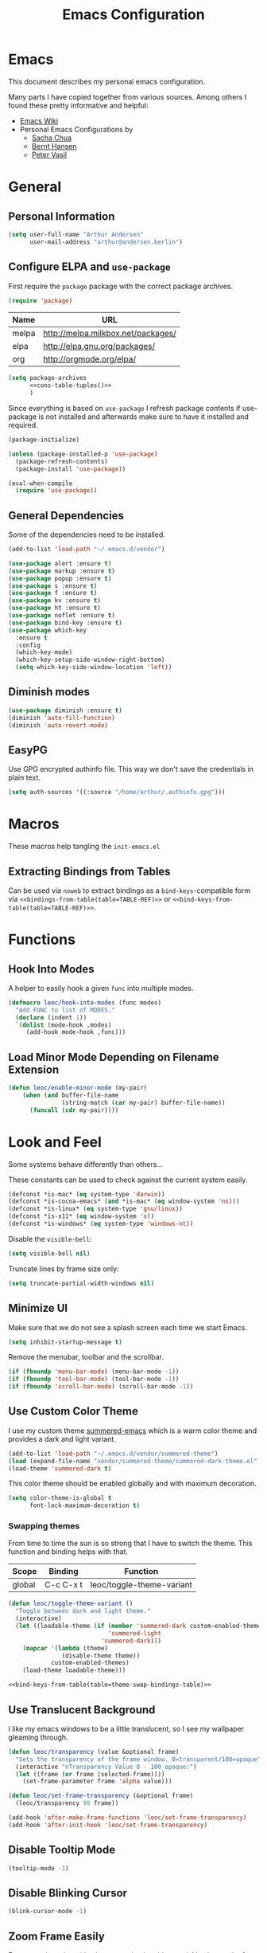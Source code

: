 #+HTML_HEAD: <link rel="stylesheet" type="text/css" href="https://leoc.github.io/css/org.css"/>
#+header-args: :results silent :tangle yes

#+NAME: bindings-from-table
#+BEGIN_SRC emacs-lisp :noweb yes :exports none :results silent pp :tangle no :var table=()
  (let ((current-group-name "global"))
      (mapcan '(lambda (binding)
                 (let ((group-name (nth 0 binding))
                       (binding (nth 1 binding))
                       (fun (nth 2 binding)))
                   (if (equal current-group-name group-name)
                       `((,binding . ,(intern fun)))
                     (progn
                       (setq current-group-name group-name)
                       `(:map ,(intern group-name) (,binding . ,(intern fun)))))))
              table))
#+END_SRC

#+NAME: bind-keys-from-table
#+BEGIN_SRC emacs-lisp :noweb yes :exports none :results silent pp :tangle no :var table=()
  (append '(bind-keys)
          (let ((current-group-name "global"))
            (mapcan '(lambda (binding)
                       (let ((group-name (nth 0 binding))
                             (binding (nth 1 binding))
                             (fun (nth 2 binding)))
                         (if (equal current-group-name group-name)
                             `((,binding . ,(intern fun)))
                           (progn
                             (setq current-group-name group-name)
                             `(:map ,(intern group-name) (,binding . ,(intern fun)))))))
                    table)))
#+END_SRC

#+NAME: extract-mu4e-marks
#+BEGIN_SRC emacs-lisp :tangle no :exports none :results silent pp :var table=mu4e-prefix-marks-table
  (append '(setq) (mapcan (lambda (row)
                            (let ((variable (nth 0 row))
                                  (text (nth 1 row))
                                  (symbol (nth 2 row)))
                              `(,(intern variable) (quote ,(cons text symbol)))))
                          table))
#+END_SRC

#+TITLE: Emacs Configuration
* Emacs
:PROPERTIES:
:header-args: :results silent :tangle yes
:END:

This document describes my personal emacs configuration.

Many parts I have copied together from various sources. Among others I
found these pretty informative and helpful:

- [[https://emacswiki.org/][Emacs Wiki]]
- Personal Emacs Configurations by
  - [[http://pages.sachachua.com/.emacs.d/Sacha.html][Sacha Chua]]
  - [[http://doc.norang.ca/org-mode.html][Bernt Hansen]]
  - [[https://github.com/leoc/emacs.d/blob/master/init.el][Peter Vasil]]

* General
** Personal Information

#+BEGIN_SRC emacs-lisp
  (setq user-full-name "Arthur Andersen"
        user-mail-address "arthur@andersen.berlin")
#+END_SRC

** Configure ELPA and ~use-package~

First require the ~package~ package with the correct package archives.

#+BEGIN_SRC emacs-lisp
  (require 'package)
#+END_SRC

#+NAME: package-archives
| Name  | URL                                |
|-------+------------------------------------|
| melpa | http://melpa.milkbox.net/packages/ |
| elpa  | http://elpa.gnu.org/packages/      |
| org   | http://orgmode.org/elpa/           |

#+NAME: cons-table-tuples
#+BEGIN_SRC emacs-lisp :results replace pp :exports none :tangle no :var table=package-archives
  `(quote
   ,(mapcar '(lambda (row)
              (let ((name (nth 0 row))
                    (url (nth 1 row)))
                `(,name . ,url)))
           table))
#+END_SRC

#+BEGIN_SRC emacs-lisp :results replace :noweb yes :tangle yes :exports code
  (setq package-archives
        <<cons-table-tuples()>>
        )
#+END_SRC

Since everything is based on ~use-package~ I refresh package contents if
use-package is not installed and afterwards make sure to have it
installed and required.

#+BEGIN_SRC emacs-lisp
  (package-initialize)

  (unless (package-installed-p 'use-package)
    (package-refresh-contents)
    (package-install 'use-package))

  (eval-when-compile
    (require 'use-package))
#+END_SRC

** General Dependencies

Some of the dependencies need to be installed.

#+BEGIN_SRC emacs-lisp
  (add-to-list 'load-path "~/.emacs.d/vendor")

  (use-package alert :ensure t)
  (use-package markup :ensure t)
  (use-package popup :ensure t)
  (use-package s :ensure t)
  (use-package f :ensure t)
  (use-package kv :ensure t)
  (use-package ht :ensure t)
  (use-package noflet :ensure t)
  (use-package bind-key :ensure t)
  (use-package which-key
    :ensure t
    :config
    (which-key-mode)
    (which-key-setup-side-window-right-bottom)
    (setq which-key-side-window-location 'left))
#+END_SRC

** Diminish modes

#+BEGIN_SRC emacs-lisp
  (use-package diminish :ensure t)
  (diminish 'auto-fill-function)
  (diminish 'auto-revert-mode)
#+END_SRC

** EasyPG

Use GPG encrypted authinfo file. This way we don't save the
credentials in plain text.

#+BEGIN_SRC emacs-lisp
  (setq auth-sources '((:source "/home/arthur/.authinfo.gpg")))
#+END_SRC

* Macros

These macros help tangling the ~init-emacs.el~

** Extracting Bindings from Tables

Can be used via ~noweb~ to extract bindings as a ~bind-keys~-compatible
form via ~<<bindings-from-table(table=TABLE-REF)>>~ or
~<<bind-keys-from-table(table=TABLE-REF)>>~.

* Functions
** Hook Into Modes

A helper to easily hook a given ~func~ into multiple modes.

#+BEGIN_SRC emacs-lisp
  (defmacro leoc/hook-into-modes (func modes)
    "Add FUNC to list of MODES."
    (declare (indent 1))
    `(dolist (mode-hook ,modes)
       (add-hook mode-hook ,func)))
#+END_SRC
** Load Minor Mode Depending on Filename Extension

#+BEGIN_SRC emacs-lisp
  (defun leoc/enable-minor-mode (my-pair)
      (when (and buffer-file-name
                 (string-match (car my-pair) buffer-file-name))
        (funcall (cdr my-pair))))
#+END_SRC
* Look and Feel

Some systems behave differently than others...

These constants can be used to check against the current system
easily.

#+BEGIN_SRC emacs-lisp
  (defconst *is-mac* (eq system-type 'darwin))
  (defconst *is-cocoa-emacs* (and *is-mac* (eq window-system 'ns)))
  (defconst *is-linux* (eq system-type 'gnu/linux))
  (defconst *is-x11* (eq window-system 'x))
  (defconst *is-windows* (eq system-type 'windows-nt))
#+END_SRC

Disable the ~visible-bell~:

#+BEGIN_SRC emacs-lisp
  (setq visible-bell nil)
#+END_SRC

Truncate lines by frame size only:

#+BEGIN_SRC emacs-lisp
  (setq truncate-partial-width-windows nil)
#+END_SRC

** Minimize UI

Make sure that we do not see a splash screen each time we start Emacs.

#+BEGIN_SRC emacs-lisp
  (setq inhibit-startup-message t)
#+END_SRC

Remove the menubar, toolbar and the scrollbar.

#+BEGIN_SRC emacs-lisp
  (if (fboundp 'menu-bar-mode) (menu-bar-mode -1))
  (if (fboundp 'tool-bar-mode) (tool-bar-mode -1))
  (if (fboundp 'scroll-bar-mode) (scroll-bar-mode -1))
#+END_SRC

** Use Custom Color Theme

I use my custom theme [[https://github.com/leoc/summered-emacs][summered-emacs]] which is a warm color theme and
provides a dark and light variant.

#+BEGIN_SRC emacs-lisp
  (add-to-list 'load-path "~/.emacs.d/vendor/summered-theme")
  (load (expand-file-name "vendor/summered-theme/summered-dark-theme.el" user-emacs-directory))
  (load-theme 'summered-dark t)
#+END_SRC

This color theme should be enabled globally and with maximum decoration.

#+BEGIN_SRC emacs-lisp
  (setq color-theme-is-global t
        font-lock-maximum-decoration t)
#+END_SRC

*** Swapping themes

From time to time the sun is so strong that I have to switch the
theme. This function and binding helps with that.

#+NAME: theme-swap-bindings-table
| Scope  | Binding   | Function                  |
|--------+-----------+---------------------------|
| global | C-c C-x t | leoc/toggle-theme-variant |

#+BEGIN_SRC emacs-lisp :noweb yes
  (defun leoc/toggle-theme-variant ()
    "Toggle between dark and light theme."
    (interactive)
    (let ((loadable-theme (if (member 'summered-dark custom-enabled-themes)
                              'summered-light
                            'summered-dark)))
      (mapcar '(lambda (theme)
                 (disable-theme theme))
              custom-enabled-themes)
      (load-theme loadable-theme)))

  <<bind-keys-from-table(table=theme-swap-bindings-table)>>
#+END_SRC

** Use Translucent Background

I like my emacs windows to be a little translucent, so I see my
wallpaper gleaming through.

#+BEGIN_SRC emacs-lisp
  (defun leoc/transparency (value &optional frame)
    "Sets the transparency of the frame window. 0=transparent/100=opaque"
    (interactive "nTransparency Value 0 - 100 opaque:")
    (let ((frame (or frame (selected-frame))))
      (set-frame-parameter frame 'alpha value)))

  (defun leoc/set-frame-transparency (&optional frame)
    (leoc/transparency 98 frame))

  (add-hook 'after-make-frame-functions 'leoc/set-frame-transparency)
  (add-hook 'after-init-hook 'leoc/set-frame-transparency)
#+END_SRC

** Disable Tooltip Mode

#+BEGIN_SRC emacs-lisp
  (tooltip-mode -1)
#+END_SRC

** Disable Blinking Cursor

#+BEGIN_SRC emacs-lisp
(blink-cursor-mode -1)
#+END_SRC

** Zoom Frame Easily

For external monitors it's always good to be able to quickly change
the font size.

#+NAME: zoom-frm-bindings-table
| Scope  | Binding | Function     |
|--------+---------+--------------|
| global | C-M-*   | zoom-frm-in  |
| global | C-M-_   | zoom-frm-out |

#+BEGIN_SRC emacs-lisp :noweb yes
  (use-package zoom-frm
    :load-path "vendor/zoom-frm"
    :bind
    <<bindings-from-table(table=zoom-frm-bindings-table)>>
  )
#+END_SRC

** Empower Mode-Line

Before I used a custom mode-line format, but that is too much work to
maintain. Powerline is a clean enough custom mode-line, so why not go
with it.

#+BEGIN_SRC emacs-lisp
  (use-package powerline
    :ensure t
    :init
    (setq powerline-default-separator 'wave)

    (defun leoc/powerline-theme ()
      "Setup the default mode-line."
      (interactive)
      (setq-default mode-line-format
                    '("%e"
                      (:eval
                       (let* ((active (powerline-selected-window-active))
                              (mode-line-buffer-id (if active 'mode-line-buffer-id 'mode-line-buffer-id-inactive))
                              (mode-line (if active 'mode-line 'mode-line-inactive))
                              (face1 (if active 'powerline-active1 'powerline-inactive1))
                              (face2 (if active 'powerline-active2 'powerline-inactive2))
                              (separator-left (intern (format "powerline-%s-%s"
                                                              (powerline-current-separator)
                                                              (car powerline-default-separator-dir))))
                              (separator-right (intern (format "powerline-%s-%s"
                                                               (powerline-current-separator)
                                                               (cdr powerline-default-separator-dir))))
                              (lhs (list (powerline-raw "%*" mode-line 'l)
                                         (powerline-raw " " mode-line)
                                         (funcall separator-left mode-line face2)
                                         (powerline-raw "%l" face2 'l)
                                         (powerline-raw ":" face2)
                                         (powerline-raw "%c" face2 'r)
                                         (funcall separator-left face2 mode-line)
                                         ;; (when powerline-display-mule-info
                                         ;;    (powerline-raw mode-line-mule-info mode-line 'l))
                                         (powerline-buffer-id mode-line-buffer-id)
                                         (when (and (boundp 'which-func-mode) which-func-mode)
                                           (powerline-raw which-func-format nil 'l))
                                         (powerline-raw " ")
                                         (funcall separator-left mode-line face1)
                                         (when (and (boundp 'erc-track-minor-mode) erc-track-minor-mode)
                                           (powerline-raw erc-modified-channels-object face1 'l))
                                         (powerline-major-mode face1 'l)
                                         (powerline-process face1)
                                         (powerline-minor-modes face1 'l)
                                         (powerline-narrow face1 'l)
                                         (powerline-raw " " face1)
                                         (funcall separator-left face1 face2)
                                         (powerline-vc face2 'r)
                                         (when (bound-and-true-p nyan-mode)
                                           (powerline-raw (list (nyan-create)) face2 'l))))
                              (rhs (list (powerline-raw global-mode-string face2 'r)
                                         (funcall separator-right face2 face1)
                                         (unless window-system
                                           (powerline-raw (char-to-string #xe0a1) face1 'l))
                                         (when powerline-display-buffer-size
                                           (powerline-buffer-size face1 'l))
                                         (powerline-raw " " face1)
                                         (funcall separator-right face1 mode-line)
                                         (powerline-raw " ")
                                         (powerline-raw "%6p" mode-line 'r)
                                         (when powerline-display-hud
                                           (powerline-hud face2 face1)))))
                         (concat (powerline-render lhs)
                                 (powerline-fill face2 (powerline-width rhs))
                                 (powerline-render rhs)))))))

    (leoc/powerline-theme)
    )
#+END_SRC
* Browse Url

I am using ~chromium~ as web browser.

#+BEGIN_SRC emacs-lisp
  (setq browse-url-browser-function 'browse-url-generic
        browse-url-generic-program "chromium")
#+END_SRC

* Editor

Single character response to /yes/ or /no/ questions is much faster:

#+BEGIN_SRC emacs-lisp
  (defalias 'yes-or-no-p 'y-or-n-p)
#+END_SRC

Transparently open compressed files:

#+BEGIN_SRC emacs-lisp
  (auto-compression-mode t)
#+END_SRC

Show keystrokes in progress:

#+BEGIN_SRC emacs-lisp
  (setq echo-keystrokes 0.1)
#+END_SRC

Allow pasting selection outside of Emacs.

#+BEGIN_SRC emacs-lisp
  (setq x-select-enable-clipboard t)
#+END_SRC

Show active region.

#+BEGIN_SRC emacs-lisp
  (transient-mark-mode 1)
  (make-variable-buffer-local 'transient-mark-mode)
  (put 'transient-mark-mode 'permanent-local t)
  (setq-default transient-mark-mode t)
#+END_SRC

Remove text in active region if inserting text.

#+BEGIN_SRC emacs-lisp
  (delete-selection-mode 1)
#+END_SRC

Always display line and column numbers.

#+BEGIN_SRC emacs-lisp
  (setq line-number-mode t)
  (setq column-number-mode t)
#+END_SRC

Lines should be 80 characters wide, not 72.

#+BEGIN_SRC emacs-lisp
  (setq fill-column 80)
#+END_SRC

Easily navigate sillycased words.

#+BEGIN_SRC emacs-lisp
  (use-package subword-mode
    :defer t
    :init (add-hook 'prog-mode-hook 'subword-mode))

  (with-eval-after-load 'subword
    (diminish 'subword-mode))
#+END_SRC

Make sure there is a newline in the end of each file.

#+BEGIN_SRC emacs-lisp
  (setq require-final-newline t)
#+END_SRC

Improve emacs cursor movement speed.

#+BEGIN_SRC emacs-lisp
  (setq auto-window-vscroll t)
#+END_SRC


** Case Handling

#+NAME: case-handling-bindings-table
| Scope  | Binding | Function             |
|--------+---------+----------------------|
| global | M-S-l   | leoc/downcase-dwim   |
| global | M-S-u   | leoc/upcase-dwim     |
| global | M-S-c   | leoc/capitalize-dwim |

#+BEGIN_SRC emacs-lisp :noweb yes
  (defun leoc/capitalize-dwim ()
    (interactive)
    (if (region-active-p)
        (save-excursion (capitalize-region (region-beginning) (region-end)))
      (capitalize-word 1)))

  (defun leoc/upcase-dwim ()
    (interactive)
    (if (region-active-p)
        (save-excursion (upcase-region (region-beginning) (region-end)))
      (upcase-word 1)))

  (defun leoc/downcase-dwim ()
    (interactive)
    (if (region-active-p)
        (save-excursion (downcase-region (region-beginning) (region-end)))
      (downcase-word 1)))

  <<bind-keys-from-table(table=case-handling-bindings-table)>>
#+END_SRC

** Align by Regular Expression

Sometimes I want to align multiple lines by a certain character,
string or regular expression. The function =align-regexp= comes in handy
here. I simply mark a region, hit =C-x a= type the string I want to be
aligned et voila!

#+NAME: align-regexp-bindings-table
| Scope  | Binding | Function     |
|--------+---------+--------------|
| global | C-x a   | align-regexp |

#+BEGIN_SRC emacs-lisp :noweb yes
  <<bind-keys-from-table(table=align-regexp-bindings-table)>>
#+END_SRC

** Move Line

#+BEGIN_SRC emacs-lisp
  (defun leoc/move-line-up ()
    "Move up the current line."
    (interactive)
    (transpose-lines 1)
    (previous-line 2))

  (defun leoc/move-line-down ()
    "Move down the current line."
    (interactive)
    (next-line 1)
    (transpose-lines 1)
    (previous-line 1))
#+END_SRC

** Duplicate Line or Region

#+NAME: duplicate-line-bindings-table
| Scope  | Binding | Function                              |
|--------+---------+---------------------------------------|
| global | C-c d   | leoc/duplicate-current-line-or-region |

#+BEGIN_SRC emacs-lisp :noweb yes
  (defun leoc/duplicate-current-line-or-region (arg)
    "Duplicates the current line or region ARG times.
  If there's no region, the current line will be duplicated."
    (interactive "p")
    (save-excursion
      (if (region-active-p)
          (leoc/duplicate-region arg)
        (leoc/duplicate-current-line arg))))

  (defun leoc/duplicate-region (num &optional start end)
    "Duplicates the region bounded by START and END NUM times.
  If no START and END is provided, the current region-beginning and
  region-end is used. Adds the duplicated text to the kill ring."
    (interactive "p")
    (let* ((start (or start (region-beginning)))
           (end (or end (region-end)))
           (region (buffer-substring start end)))
      (kill-ring-save start end)
      (goto-char start)
      (dotimes (i num)
        (insert region))))

  (defun leoc/duplicate-current-line (num)
    "Duplicate the current line NUM times."
    (interactive "p")
    (when (eq (point-at-eol) (point-max))
      (goto-char (point-max))
      (newline)
      (forward-char -1))
    (leoc/duplicate-region num (point-at-bol) (1+ (point-at-eol))))

  <<bind-keys-from-table(table=duplicate-line-bindings-table)>>
#+END_SRC

** New Line Above, Below and Beyond

#+NAME: new-line-bindings-table
| Scope  | Binding | Function             |
|--------+---------+----------------------|
| global | C-o     | leoc/open-line-below |
| global | M-o     | leoc/open-line-above |

#+BEGIN_SRC emacs-lisp :noweb yes
  (defun leoc/open-line-below ()
    (interactive)
    (end-of-line)
    (newline)
    (indent-for-tab-command))

  (defun leoc/open-line-above ()
    (interactive)
    (beginning-of-line)
    (newline)
    (forward-line -1)
    (indent-for-tab-command))

  <<bind-keys-from-table(table=new-line-bindings-table)>>
#+END_SRC

** Toggle Quotes

#+NAME: toggle-quotes-bindings-table
| Scope  | Binding | Function           |
|--------+---------+--------------------|
| global | C-c C-z | leoc/toggle-quotes |

#+BEGIN_SRC emacs-lisp :noweb yes
  (defun current-quotes-char ()
    (nth 3 (syntax-ppss)))

  (defalias 'point-is-in-string-p 'current-quotes-char)

  (defun move-point-forward-out-of-string ()
    (while (point-is-in-string-p) (forward-char)))

  (defun move-point-backward-out-of-string ()
    (while (point-is-in-string-p) (backward-char)))

  (defun alternate-quotes-char ()
    (if (eq ?' (current-quotes-char)) ?\" ?'))

  (defun leoc/toggle-quotes ()
    (interactive)
    (if (point-is-in-string-p)
        (let ((old-quotes (char-to-string (current-quotes-char)))
              (new-quotes (char-to-string (alternate-quotes-char)))
              (start (make-marker))
              (end (make-marker)))
          (save-excursion
            (move-point-forward-out-of-string)
            (backward-delete-char 1)
            (set-marker end (point))
            (insert new-quotes)
            (move-point-backward-out-of-string)
            (delete-char 1)
            (insert new-quotes)
            (set-marker start (point))
            (replace-string new-quotes (concat "\\" new-quotes) nil start end)
            (replace-string (concat "\\" old-quotes) old-quotes nil start end)))
      (error "Point isn't in a string")))

  <<bind-keys-from-table(table=toggle-quotes-bindings-table)>>
#+END_SRC

#+RESULTS:
: leoc/toggle-quotes

** Sentence Ending

Sentences do not need double spaces to end.

#+BEGIN_SRC emacs-lisp
  (set-default 'sentence-end-double-space nil)
#+END_SRC

** Hardcore Emacs

Some features should be disabled to promote other use of
functionality. For instance:

Disable marking regions with ~Shift~:

#+BEGIN_SRC emacs-lisp
  (setq shift-select-mode nil)
#+END_SRC

Unset unholy keys.

#+BEGIN_SRC emacs-lisp
  (global-unset-key [up])
  (global-unset-key [down])
  (global-unset-key [left])
  (global-unset-key [right])
  (global-unset-key [M-left])
  (global-unset-key [M-right])
#+END_SRC

** Auto-Refresh

Auto-refresh buffers.

#+BEGIN_SRC emacs-lisp
  (global-auto-revert-mode 1)
#+END_SRC

Also auto-refresh dired, but be quiet about it.

#+BEGIN_SRC emacs-lisp
  (setq global-auto-revert-non-file-buffers t)
  (setq auto-revert-verbose nil)
#+END_SRC

** Backup Files

Backup of a file the first time it is saved.

#+BEGIN_SRC emacs-lisp
  (setq make-backup-files t)
#+END_SRC

Don't clobber symlinks.

#+BEGIN_SRC emacs-lisp
  (defvar backups-dir (expand-file-name "backups" user-emacs-directory)
    "Specifies the directory to save backups in.")
  (setq backup-directory-alist `((".*" . ,backups-dir)))
  (unless (file-exists-p backups-dir)
    (make-directory backups-dir t))
  (setq backup-by-copying t)
#+END_SRC

Version numbers for backup files.

#+BEGIN_SRC emacs-lisp
  (setq version-control t)
  (setq vc-make-backup-files t)
#+END_SRC

Delete excess backup files silently.

#+BEGIN_SRC emacs-lisp
  (setq delete-old-versions -1)
#+END_SRC

** Auto Save

Write auto-save files to custom directory.

#+BEGIN_SRC emacs-lisp
  (defvar auto-saves-dir (expand-file-name "auto-saves" user-emacs-directory)
    "Specifies the directory to save auto-saves in.")
  (unless (file-exists-p auto-saves-dir)
    (make-directory auto-saves-dir t))
  (setq auto-save-file-name-transforms `((".*" ,auto-saves-dir t))
        auto-save-default t     ; auto-save every buffer that visits a file
        auto-save-timeout 20    ; number of seconds idle time before auto-save (default: 30)
        auto-save-interval 200  ; number of keystrokes between auto-saves (default: 300)
        )
#+END_SRC

** Temporary Files

Change the temporary file directory.

#+BEGIN_SRC emacs-lisp
  (defvar tmp-dir (expand-file-name "tmp" user-emacs-directory)
    "Specifies the temp directory.")
  (unless (file-exists-p tmp-dir)
    (make-directory tmp-dir t))
  (setq temporary-file-directory tmp-dir)
#+END_SRC

** Set Coding System to UTF-8

#+BEGIN_SRC emacs-lisp
  (set-language-environment 'utf-8)
  (set-default-coding-systems 'utf-8)
  (setq locale-coding-system 'utf-8)
  (set-terminal-coding-system 'utf-8)
  (set-keyboard-coding-system 'utf-8)
  (set-selection-coding-system 'utf-8)
  (prefer-coding-system 'utf-8)
#+END_SRC

** Bookmarks

Write bookmarks to specific file.

#+BEGIN_SRC emacs-lisp
  (setq bookmark-default-file (concat user-emacs-directory "bookmarks")
        bookmark-save-flag 1)
#+END_SRC

** Smooth Scrolling

# Smooth Scrolling keeps the cursor away from edges when scrolling up or
# down.

# #+BEGIN_SRC emacs-lisp
# (ensure-package 'smooth-scrolling)
# (require 'smooth-scrolling)

# (setq redisplay-dont-pause t
#       scroll-margin 1
#       scroll-step 1
#       scroll-conservatively 10000
#       scroll-preserve-screen-position 1)
# #+END_SRC

** Save History

#+BEGIN_SRC emacs-lisp
  (setq history-length 1000)
  (use-package savehist
    :init (savehist-mode)
    :config
    (progn
      (savehist-mode t)
      (setq savehist-additional-variables '(search ring regexp-search-ring)
            savehist-autosave-interval 60
            savehist-save-minibuffer-history t)))
#+END_SRC

** Recent File

#+BEGIN_SRC emacs-lisp
  (use-package recentf
    :defer t
    :init (recentf-mode)
    :config
    (setq recentf-max-saved-items 200
          recentf-auto-cleanup 300
          recentf-exclude (list "/\\.git/.*\\'" ; Git contents
                                "/elpa/.*\\'"   ; Package files
                                ".*\\.gz\\'"
                                "TAGS"
                                ".*-autoloads\\.el\\'"
                                "ido.last")))
#+END_SRC

** Uniquify Buffer Names

#+BEGIN_SRC emacs-lisp
  (use-package uniquify
    :config
    (setq uniquify-buffer-name-style 'forward
          uniquify-separator "/"
          uniquify-after-kill-buffer-p t
          uniquify-ignore-buffers-re "^\\*"))
#+END_SRC

** Ediff

#+BEGIN_SRC emacs-lisp
  (setq ediff-diff-options "-w"
        ediff-split-window-function 'split-window-horizontally
        ediff-window-setup-function 'ediff-setup-windows-plain)
#+END_SRC

** Whitespace

Whitespace should be visible immediately. The ~whitespace~ package helps
displaying whitespace.

#+NAME: -bindings-table
| Scope  | Binding | Function |
|--------+---------+----------|
| global | C-c w w |          |
| global | C-c w m |          |
| global | C-c w i |          |

#+BEGIN_SRC emacs-lisp
  (use-package whitespace
    :diminish whitespace-mode
    :bind ("C-c T w" . whitespace-mode)
    :init (leoc/hook-into-modes #'whitespace-mode '(prog-mode-hook))
    :config
    (setq whitespace-style '(face lines-tail tabs indent tab-mark empty trailing)
          whitespace-global-modes '(not go-mode)))
#+END_SRC

Also whitespace should be cleaned up automatically. To make sure, we
are not needlessly cleaning up whitespace in other peoples messed up
files, whitespace cleanup mode should only be activated, when the file
was initially clean.

#+BEGIN_SRC emacs-lisp
  (use-package whitespace-cleanup-mode
    :ensure t
    :diminish whitespace-cleanup-mode
    :bind (("C-c T W" . whitespace-cleanup-mode)
           ("C-c e w" . whitespace-cleanup))
    :init (leoc/hook-into-modes #'whitespace-cleanup-mode
            '(prog-mode-hook text-mode-hook))
    :config
    (progn
      (setq whitespace-cleanup-mode-only-if-initially-clean t)
      (add-to-list 'whitespace-cleanup-mode-ignore-modes 'go-mode)))
#+END_SRC

Some files have mixed tabs and spaces. This helps to quickly replace
tabs with spaces within files and reindenting the buffer afterwards.

#+BEGIN_SRC emacs-lisp
  (defun leoc/cleanup-whitespace ()
    "Replace tabs and indent buffer"
    (interactive)
    (save-excursion
      (beginning-of-buffer)
      (while (re-search-forward "  " nil t)
        (replace-match "  "))
      (indent-buffer)))

  (bind-key "C-c w" 'leoc/cleanup-whitespace)
#+END_SRC

** Auto-Save Buffer

When switching windows, file buffers should be saved automatically.

#+BEGIN_SRC emacs-lisp
  (defadvice switch-to-buffer (before save-buffer-now activate)
    (when buffer-file-name (save-buffer)))
  (defadvice other-window (before other-window-now activate)
    (when buffer-file-name (save-buffer)))
#+END_SRC

** Browse Kill Ring

#+BEGIN_SRC emacs-lisp
  (use-package browse-kill-ring
    :disabled t
    :ensure t
    :bind ("M-C-y" . browse-kill-ring)
    :config
    (setq browse-kill-ring-show-preview nil
          browse-kill-ring-quit-action 'save-and-restore))
#+END_SRC

** Ibuffer

#+BEGIN_SRC emacs-lisp
  (use-package ibuffer
    :bind ([remap list-buffers] . ibuffer)
    :init (add-hook 'ibuffer-mode-hook 'ibuffer-auto-mode)
    :config
    (progn
      (use-package ibuf-ext
        :config (setq ibuffer-show-empty-filter-groups nil))))

  (use-package ibuffer-projectile
    :ensure t
    :defer t
    :init (with-eval-after-load 'ibuffer
            (defun leoc/ibuffer-group-buffers ()
              (setq ibuffer-filter-groups
                    (append
                     '(("IRC" (mode . erc-mode))
                       ("Help" (or (name . "\\*Help\\*")
                                   (name . "\\*Apropos\\*")
                                   (name . "\\*info\\*")))
                       ("Emacs" (or (name . "^\\*scratch\\*$")
                                    (name . "^\\*Messages\\*$")
                                    (name . "^\\*Completions\\*$")
                                    (name . "^\\*Backtrace\\*$")
                                    (mode . inferior-emacs-lisp-mode)))
                       ("root" (filename . "^/sudo:root.*"))
                       ("Org" (mode . org-mode)))
                     (ibuffer-projectile-generate-filter-groups)))
              (unless (eq ibuffer-sorting-mode 'filename/process)
                (ibuffer-do-sort-by-filename/process)))
            (add-hook 'ibuffer-hook
                      #'leoc/ibuffer-group-buffers)))
#+END_SRC

** Yank Indent Mode

#+BEGIN_SRC emacs-lisp
  (defvar yank-indent-modes '(LaTeX-mode
                              TeX-mode
                              c++-mode
                              c-mode
                              cperl-mode
                              css-mode
                              emacs-lisp-mode
                              java-mode
                              jde-mode
                              js2-mode
                              ruby-mode
                              lisp-interaction-mode
                              perl-mode
                              prog-mode
                              sql-mode
                              tcl-mode)
    "Modes in which to indent regions that are yanked (or yank-popped)")

  (defvar yank-indent-ignore-modes '(coffee-mode)
    "Modes in which not to indent regions that are yanked (or yank-popped)")

  (defvar yank-advised-indent-threshold 1000
    "Threshold (# chars) over which indentation does not automatically occur.")

  (defun yank-advised-indent-function (beg end)
    "Do indentation, as long as the region isn't too large."
    (if (<= (- end beg) yank-advised-indent-threshold)
        (indent-region beg end nil)))

  (defadvice yank (after yank-indent activate)
    "If current mode is one of 'yank-indent-modes, indent yanked text (with prefix arg don't indent)."
    (if (and (not (ad-get-arg 0))
             (member major-mode yank-indent-modes)
             (not (member major-mode yank-indent-ignore-modes)))
        (let ((transient-mark-mode nil))
          (yank-advised-indent-function (region-beginning) (region-end)))))

  (defadvice yank-pop (after yank-pop-indent activate)
    "If current mode is one of 'yank-indent-modes, indent yanked text (with prefix arg don't indent)."
    (if (and (not (ad-get-arg 0))
             (member major-mode yank-indent-modes)
             (not (member major-mode yank-indent-ignore-modes)))
        (let ((transient-mark-mode nil))
          (yank-advised-indent-function (region-beginning) (region-end)))))

  (defun yank-unindented ()
    (interactive)
    (yank t))
#+END_SRC

* Packages
** Flycheck

#+NAME: flycheck-bindings-table
| Scope  | Binding | Function             |
|--------+---------+----------------------|
| global | C-c l e | list-flycheck-errors |

#+BEGIN_SRC emacs-lisp
  (use-package flycheck-ledger :ensure t)
  (eval-after-load 'flycheck
    '(require 'flycheck-ledger))
#+END_SRC

#+BEGIN_SRC emacs-lisp :noweb yes
  (use-package flycheck
    :ensure t
    :bind
    <<bindings-from-table(table=flycheck-bindings-table)>>
    :commands (flycheck-get-checker-for-buffer
               flycheck-may-enable-mode)
    :init
    (add-hook 'after-init-hook #'global-flycheck-mode)
    :config
    (progn
      (defun leoc/flycheck-mode-on-safe ()
        (when (and (flycheck-may-enable-mode)
                   (flycheck-get-checker-for-buffer))
          (flycheck-mode)))
      (advice-add 'flycheck-mode-on-safe :override
                  #'leoc/flycheck-mode-on-safe)))
#+END_SRC

** Magit

The best Git interface I have seen so far is Magit.

#+NAME: magit-bindings-table
| Scope                 | Binding | Function                     |
|-----------------------+---------+------------------------------|
| global                | C-x g   | magit-status                 |
| magit-status-mode-map | C-x C-k | leoc/magit-kill-file-on-line |
| magit-status-mode-map | q       | leoc/magit-quit-session      |
| magit-status-mode-map | W       | leoc/magit-toggle-whitespace |

#+BEGIN_SRC emacs-lisp :noweb yes
  (use-package magit
    :ensure t
    :bind
    <<bindings-from-table(table=magit-bindings-table)>>
    :config
    (progn
      (setq magit-auto-revert-mode nil)

      (defadvice magit-status (around magit-fullscreen activate)
        (unless (get-register :magit-fullscreen)
          (window-configuration-to-register :magit-fullscreen))
        ad-do-it
        (delete-other-windows))

      (defun leoc/magit-kill-file-on-line ()
        "Show file on current magit line and prompt for deletion."
        (interactive)
        (magit-visit-item)
        (delete-current-buffer-file)
        (magit-refresh))

      (defun leoc/magit-quit-session ()
        "Restores the previous window configuration and kills the magit buffer"
        (interactive)
        (kill-buffer)
        (jump-to-register :magit-fullscreen)
        (set-register :magit-fullscreen nil))

      (defun leoc/magit-toggle-whitespace ()
        (interactive)
        (if (member "-w" magit-diff-options)
            (leoc/magit-dont-ignore-whitespace)
          (leoc/magit-ignore-whitespace)))

      (defun leoc/magit-ignore-whitespace ()
        (interactive)
        (add-to-list 'magit-diff-options "-w")
        (magit-refresh))

      (defun leoc/magit-dont-ignore-whitespace ()
        (interactive)
        (setq magit-diff-options (remove "-w" magit-diff-options))
        (magit-refresh))))
#+END_SRC

The only things left are some modes to edit git-specific files.

#+NAME: git-timemachine-bindings-table
| Scope  | Binding | Function               |
|--------+---------+------------------------|
| global | C-c v t | git-timemachine-toggle |

#+BEGIN_SRC emacs-lisp :noweb yes
  (use-package gitconfig-mode :ensure t)
  (use-package gitignore-mode :ensure t)
  (use-package git-commit :ensure t)
  (use-package git-timemachine
    :ensure t
    :bind
    <<bindings-from-table(table=git-timemachine-bindings-table)>>
  )
#+END_SRC

To have inline information about not committed changes I use ~diff-hl~.

#+BEGIN_SRC emacs-lisp
  (use-package diff-hl
    :ensure t
    :defer t
    :init
    (progn
      (add-hook 'prog-mode-hook 'diff-hl-mode)
      (add-hook 'dired-mode-hook 'diff-hl-dired-mode)))
#+END_SRC

** Gist

#+NAME: gist-bindings-table
| Scope  | Binding | Function                        |
|--------+---------+---------------------------------|
| global | C-c G c | yagist-region-or-buffer         |
| global | C-c G p | yagist-region-or-buffer-private |
| global | C-c G l | yagist-list                     |

#+BEGIN_SRC emacs-lisp :noweb yes
  (use-package yagist
    :ensure t
    :bind
    <<bindings-from-table(table=gist-bindings-table)>>
    :config
    (setq yagist-view-gist t))
#+END_SRC

* Editing
** Show Parenthesis

Highlight matching parentheses when the point is on them.

#+BEGIN_SRC emacs-lisp
  (show-paren-mode 1)
#+END_SRC

** Spell-Checking with FlySpell

#+NAME: flyspell-bindings-table
| Scope             | Binding | Function                   |
|-------------------+---------+----------------------------|
| flyspell-mode-map | M-<tab> | nil                        |
| flyspell-mode-map | C-:     | flyspell-auto-correct-word |
| flyspell-mode-map | C-.     | ispell-word                |

#+BEGIN_SRC emacs-lisp :noweb yes
  (use-package flyspell
    :defer t
    :bind
    <<bindings-from-table(table=flyspell-bindings-table)>>
    :config
    (progn
      (defun leoc/flyspell-switch-dictionary ()
        (interactive)
        (let* ((dic ispell-current-dictionary)
               (change (if (string= dic "deutsch8") "english" "deutsch8")))
          (ispell-change-dictionary change)
          (message "Dictionary switched from %s to %s" dic change)))

      (setq flyspell-use-meta-tab nil
            flyspell-issue-welcome-flag nil
            flyspell-issue-message-flag nil)))
#+END_SRC

** Edit File as Super User

#+BEGIN_SRC emacs-lisp
  (defun sudo-edit (&optional arg)
    (interactive "p")
    (if (or arg (not buffer-file-name))
        (find-file (concat "/sudo:root@localhost:" (ido-read-file-name "File: ")))
      (find-alternate-file (concat "/sudo:root@localhost:" buffer-file-name))))
#+END_SRC

** Multiple Cursors

#+NAME: mc-bindings-table
| Scope  | Binding   | Function                               |
|--------+-----------+----------------------------------------|
| global | M-n       | mc/mark-next-like-this                 |
| global | M-p       | mc/mark-previous-like-this             |
| global | C-x C-m   | mc/mark-all-dwim                       |
| global | C-c b i   | mc/insert-numbers                      |
| global | C-c b h   | mc-hide-unmatched-lines-mode           |
| global | C-c b a   | mc/mark-all-like-this                  |
| global | C-c b d   | mc/mark-all-symbols-like-this-in-defun |
| global | C-c b r   | mc/reverse-regions                     |
| global | C-c b s   | mc/sort-regions                        |
| global | C-c b l   | mc/edit-lines                          |
| global | C-c b C-a | mc/edit-beginnings-of-lines            |
| global | C-c b C-e | mc/edit-ends-of-lines                  |

#+BEGIN_SRC emacs-lisp :noweb yes
  (use-package multiple-cursors
    :ensure t
    :demand t
    :bind*
    <<bindings-from-table(table=mc-bindings-table)>>
  )
#+END_SRC

** Expand Region

#+NAME: er-bindings-table
| Scope  | Binding | Function         |
|--------+---------+------------------|
| global | C-=     | er/expand-region |
| global | C-M-m   | er/expand-region |

#+BEGIN_SRC emacs-lisp :noweb yes
  (use-package expand-region
    :ensure t
    :bind
    <<bindings-from-table(table=er-bindings-table)>>
  )
#+END_SRC

** Remote Files via Tramp

Tramp is a package that comes with Emacs and allows working with
remote files and remote directories.

#+BEGIN_SRC emacs-lisp
  (use-package tramp
    :defer t
    :config
    (progn
      (setq my-tramp-ssh-completions
            '((tramp-parse-sconfig "~/.ssh/config")))

      (setq tramp-backup-directory-alist backup-directory-alist
            tramp-auto-save-directory (locate-user-emacs-file "tramp-auto-save"))
      (setq tramp-default-proxies-alist
            '(("thujone" "root" "/sshx:arthur@thujone:")
              ((regexp-quote (system-name)) nil nil)
              (nil "\\`root\\'" "/ssh:%h:")))))
#+END_SRC

** Very Large Files

#+BEGIN_SRC emacs-lisp
  (use-package vlf
    :ensure t
    :config
    (progn
      (require 'vlf-setup)
      (setq vlf-application 'dont-ask)))
#+END_SRC

** Isearch with Regular Expressiond by Default

#+NAME: isearch-bindings-table
| Scope  | Binding | Function                |
|--------+---------+-------------------------|
| global | C-s     | isearch-forward-regexp  |
| global | C-r     | isearch-backward-regexp |
| global | C-M-s   | isearch-forward         |
| global | C-M-r   | isearch-backward        |

#+BEGIN_SRC emacs-lisp :noweb yes
  <<bind-keys-from-table(table=isearch-bindings-table)>>
#+END_SRC

** Indent Region or Buffer

#+BEGIN_SRC emacs-lisp
  (defun indent-buffer ()
    (interactive)
    (indent-region (point-min) (point-max)))

  (defun indent-region-or-buffer ()
    "Indents a region if selected, otherwise the whole buffer."
    (interactive)
    (save-excursion
      (if (region-active-p)
          (progn
            (indent-region (region-beginning) (region-end))
            (message "Indented selected region."))
        (progn
          (indent-buffer)
          (message "Indented buffer.")))))
#+END_SRC

** Easily Build RegExps with =re-builder=

#+BEGIN_SRC emacs-lisp
  (use-package re-builder
    :ensure t
    :defer t
    :config
    (progn
      (setq reb-re-syntax 'string)))
#+END_SRC

** Speed Things Up With Snippets

#+BEGIN_SRC emacs-lisp
  (use-package yasnippet
    :ensure t
    :defer t
    :mode ("\\.yasnippet$" . yasnippet-mode)
    :diminish yas-minor-mode
    :init
    (yas-global-mode 1)
    :config
    (progn
      (setq yas-verbosity 0
            yas/snippet-dirs `(,(expand-file-name "snippets" user-emacs-directory))
            yas/expand-only-for-last-commands '(self-insert-command yas/exit-all-snippets yas/abort-snippet yas/skip-and-clear-or-delete-char yas/next-field-or-maybe-expand)
            ;; No dropdowns please, yas
            yas/prompt-functions '(yas/ido-prompt yas/completing-prompt)
            ;; Wrap around region
            yas/wrap-around-region t)

      (defun yas/goto-end-of-active-field ()
        (interactive)
        (let* ((snippet (car (yas/snippets-at-point)))
               (position (yas/field-end (yas/snippet-active-field snippet))))
          (if (= (point) position)
              (move-end-of-line)
            (goto-char position))))

      (defun yas/goto-start-of-active-field ()
        (interactive)
        (let* ((snippet (car (yas/snippets-at-point)))
               (position (yas/field-start (yas/snippet-active-field snippet))))
          (if (= (point) position)
              (move-beginning-of-line)
            (goto-char position))))

      (define-key yas/keymap (kbd "C-e") 'yas/goto-end-of-active-field)
      (define-key yas/keymap (kbd "C-a") 'yas/goto-start-of-active-field)
      (define-key yas/keymap (kbd "<return>") 'yas/exit-all-snippets)))
#+END_SRC
** Auto Completion

#+NAME: ac-bindings-table
| Scope              | Binding | Function                   |
|--------------------+---------+----------------------------|
| global             | C-<tab> | company-complete           |
| company-active-map | C-n     | company-select-next        |
| company-active-map | C-p     | company-select-previous    |
| company-active-map | <tab>   | company-complete-selection |
| company-active-map | C-j     | company-complete-selection |

#+BEGIN_SRC emacs-lisp :noweb yes
  (use-package company
    :ensure t
    :demand t
    :diminish company-mode
    :bind
    <<bindings-from-table(table=ac-bindings-table)>>
    :config
    (progn
      (add-hook 'prog-mode-hook 'company-mode)

      (setq company-idle-delay 0.5
            company-tooltip-limit 10
            company-minimum-prefix-length 2
            company-show-numbers t
            company-global-modes '(not magit-status-mode))

      (use-package company-dabbrev
        :config
        (setq company-dabbrev-downcase nil))

      (use-package company-quickhelp
        :ensure t
        :init
        (with-eval-after-load 'company
          (company-quickhelp-mode)))))
#+END_SRC

** Be Smart About Parenthesis Pairs

#+BEGIN_SRC emacs-lisp
  (use-package smartparens
    :ensure t
    :config
    (smartparens-global-mode))
#+END_SRC

* Navigation
** Switching Buffers Back And Forth

#+NAME: switch-buffer-bindings-table
| Scope  | Binding     | Function        |
|--------+-------------+-----------------|
| global | C-S-<left>  | previous-buffer |
| global | C-S-<right> | next-buffer     |

#+BEGIN_SRC emacs-lisp :noweb yes
  <<bind-keys-from-table(table=switch-buffer-bindings-table)>>
#+END_SRC

** Switching Windows Back And Forth

#+NAME: switch-window-bindings-table
| Scope  | Binding | Function              |
|--------+---------+-----------------------|
| global | C-x O   | leoc/back-window      |
| global | C-x C-o | leoc/skip-next-window |

#+BEGIN_SRC emacs-lisp :noweb yes
  (defun leoc/back-window ()
    (interactive)
    (other-window -1))

  (defun leoc/skip-next-window ()
    (interactive)
    (other-window 2))

  <<bind-keys-from-table(table=switch-window-bindings-table)>>
#+END_SRC

** File Navigation with Dired

Dired helps me using this beautiful files I love so dearly.

#+NAME: dired-bindings-table
| Scope          | Binding   | Function                   |
|----------------+-----------+----------------------------|
| global         | C-x C-j   | dired-jump                 |
| global         | C-x 4 C-j | dired-jump-other-window    |
| dired-mode-map | C-x C-k   | dired-do-delete            |
| dired-mode-map | C-o       | leoc/dired-open-externally |
| dired-mode-map | C-c C-o   | dired-omit-mode            |

#+BEGIN_SRC emacs-lisp :noweb yes
  (use-package dired
    :bind
    <<bindings-from-table(table=dired-bindings-table)>>
    :config
    (progn
      (require 'dired-x)

      (setq dired-omit-verbose nil)

      (defun leoc/dired-open-externally ()
        (interactive)
        (let* ((file-list (dired-get-marked-files))
               (proceed-p (if (<= (length file-list) 5)
                              t
                            (y-or-n-p "Open more than 5 files?"))))
          (when proceed-p
            (cond
             (*is-windows*
              (mapc (lambda (file-path)
                      (w32-shell-execute "open" (replace-regexp-in-string "/" "\\" file-path t t)))
                    file-list))
             (*is-mac*
              (mapc (lambda (file-path)
                      (shell-command (format "open \"%s\"" file-path)))
                    file-list))
             (*is-linux*
              (mapc (lambda (file-path)
                      (let (process-connection-type)
                        (start-process "" nil "xdg-open" file-path)))
                    file-list))))))

      (setq dired-auto-revert-buffer t
            dired-listing-switches "-alhF --group-directories-first -v"
            dired-omit-files "^\\.[^.].*$")

      (dolist (fun '(dired-do-rename
                     dired-create-directory
                     wdired-abort-changes))
        (eval `(defadvice ,fun (after revert-buffer activate)
                 (revert-buffer))))

      (defun leoc/dired-mode-defaults ()
        "Configure the dired-mode buffer accordingly."
        (dired-omit-mode 1)
        (dired-hide-details-mode)
        (diff-hl-dired-mode))
      (add-hook 'dired-mode-hook 'leoc/dired-mode-defaults)))
#+END_SRC

Emacs provides transparent archive support out of the box, but
~dired-atool~ gives flexible tools to pack and unpack archives.

bt

#+BEGIN_SRC emacs-lisp
  (use-package dired-atool
    :ensure t
    :init
    (dired-atool-setup)
    :bind (:map dired-mode-map
                ("z" . dired-atool-do-unpack)
                ("Z" . dired-atool-do-pack)))
#+END_SRC

** Streamline Popup Windows

Popwin helps to control all those secondary windows and buffers that
pop up while using those various modes we love so dearly. You can
define special display configurations based on the buffers name that
pops up.

#+BEGIN_SRC emacs-lisp
  (use-package popwin
    :ensure t
    :config
    (progn
      (popwin-mode)
      (bind-key "C-z" popwin:keymap)

      (defun leoc/get-popwin-height (&optional size)
        (let* ((default-values (cond ((>= (display-pixel-height) 1000) '(30 20 15))
                                     ((and (< (display-pixel-height) 1000)
                                           (>= (display-pixel-height) 900)) '(25 20 15))
                                     ((< (display-pixel-height) 900) '(20 15 10)))))
          (cond ((eq size 'small) (nth 2 default-values))
                ((eq size 'medium) (nth 1 default-values))
                (:else (nth 0 default-values)))))

      (setq popwin:special-display-config
            `((help-mode :height ,(leoc/get-popwin-height) :stick t)
              ("*Completions*" :noselect t)
              ("*compilation*" :noselect t :height ,(leoc/get-popwin-height))
              ("*Messages*")
              ("*Occur*" :noselect t)
              ("\\*helm.*" :noselect nil :regexp t  :height ,(leoc/get-popwin-height 'big))
              ("\\*Slime Description.*" :noselect t :regexp t :height ,(leoc/get-popwin-height))
              ("*magit-commit*" :noselect t :height ,(leoc/get-popwin-height) :width 80 :stick t)
              ("COMMIT_EDITMSG" :noselect t :height ,(leoc/get-popwin-height) :width 80 :stick t)
              ("*magit-diff*" :noselect t :height ,(leoc/get-popwin-height) :width 80)
              ("*magit-edit-log*" :noselect t :height ,(leoc/get-popwin-height 'small) :width 80)
              ("*magit-process*" :noselect t :height ,(leoc/get-popwin-height 'small) :width 80)
              ("\\*Slime Inspector.*" :regexp t :height ,(leoc/get-popwin-height))
              ("*Ido Completions*" :noselect t :height ,(leoc/get-popwin-height))
              ("\\*ansi-term\\*.*" :regexp t :height ,(leoc/get-popwin-height))
              ("*shell*" :height ,(leoc/get-popwin-height))
              (".*overtone.log" :regexp t :height ,(leoc/get-popwin-height))
              ("*gists*" :height ,(leoc/get-popwin-height))
              ("*sldb.*":regexp t :height ,(leoc/get-popwin-height))
              ("*Gofmt Errors*" :noselect t)
              ("\\*godoc" :regexp t :height ,(leoc/get-popwin-height))
              ("*Shell Command Output*" :noselect t)
              ("*cider-doc*" :height ,(leoc/get-popwin-height 'medium) :stick t)
              ("\\*cider-repl " :regexp t :height ,(leoc/get-popwin-height 'medium) :stick t)
              ("*Kill Ring*" :height ,(leoc/get-popwin-height))
              ("*project-status*" :noselect t)
              ("*pytest*" :noselect t)
              ("*Python*" :stick t)
              ("*Python Doc*" :noselect t)
              ("*jedi:doc*" :noselect t)
              ("*Registers*" :noselect t)
              ("*ielm*" :stick t)
              ("*Flycheck errors*" :stick t :noselect t)
              ("*processing-compilation*" :noselect t)
              ("*anaconda-doc*" :noselect t)
              ("*company-documentation*" :noselect t :height ,(leoc/get-popwin-height 'small))
              ("*wclock*" :noselect t :height ,(leoc/get-popwin-height 'small))
              ("*cscope*" :height ,(leoc/get-popwin-height 'medium))
              ("*xref*" :height ,(leoc/get-popwin-height 'medium))))))
#+END_SRC

** Handle Projects with Projectile

#+BEGIN_SRC emacs-lisp
  (use-package projectile
    :ensure t
    :demand t
    :init
    (projectile-mode +1)
    (define-key projectile-mode-map (kbd "C-c p") 'projectile-command-map)
    :diminish projectile-mode
    :config
    (setq projectile-remember-window-configs t
          projectile-switch-project-action 'projectile-dired
          projectile-indexing-method 'git
          projectile-completion-system 'ido))
#+END_SRC

** Helm
*** Find Occurences via Helm Swoop

#+BEGIN_SRC emacs-lisp
  (use-package helm-swoop
    :ensure t
    :bind (("C-c h o" . helm-swoop)))
#+END_SRC

*** Go To Symbol in File

#+BEGIN_SRC emacs-lisp
  (use-package helm-imenu
    :ensure helm
    :bind (("C-c h i" . helm-imenu)))
#+END_SRC

*** Find Files via =locate=

#+BEGIN_SRC emacs-lisp
  (use-package helm-locate
    :ensure helm
    :bind (("C-c h l" . helm-locate)))
#+END_SRC

*** Find Documentation Entries via Helm

#+BEGIN_SRC emacs-lisp
  (use-package helm-dash
    :ensure t)
#+END_SRC

*** Find Files in Project

With helm we can find files within our projectile projects.

#+BEGIN_SRC emacs-lisp
  (use-package helm-projectile
    :defer t
    :ensure t
    :demand t
    :init
    (progn
      (define-key projectile-command-map (kbd "g") #'helm-projectile-grep)
      (define-key projectile-command-map (kbd "s") #'helm-projectile-ag)))
#+END_SRC

*** Grep Through Files with ~ag~

#+BEGIN_SRC emacs-lisp
  (use-package helm-ag :ensure t)
#+END_SRC

** Improved Completing Read with Ido

The package ~ido~ (Interactively Do Things) provides better completing
reads, showing candidates interactively.

#+NAME: ido-bindings-table
| Scope                     | Binding | Function                   |
|---------------------------+---------+----------------------------|
| ido-common-completion-map | C-n     | ido-next-match             |
| ido-common-completion-map | C-p     | ido-prev-match             |
| ido-file-completion-map   | C-w     | ido-delete-backward-updir  |
| ido-file-completion-map   | C-x C-w | ido-copy-current-file-name |

#+BEGIN_SRC emacs-lisp :noweb yes
  (use-package ido
    :demand t
    :bind
    <<bindings-from-table(table=ido-bindings-table)>>
    :config
    (progn
      (ido-mode 1)
      (ido-everywhere 1)

      (setq ido-enable-prefix nil
            ido-enable-flex-matching t
            ido-case-fold nil
            ido-create-new-buffer 'always
            ido-auto-merge-work-directories-length -1
            ido-max-prospects 10
            ido-use-filename-at-point nil
            ido-default-file-method 'selected-window
            ido-max-directory-size 100000)
      (set-default 'imenu-auto-rescan t)))
#+END_SRC

The package ~ido-ubiquitous~ replaces stock emacs completion with ido
completion wherever it is possible to do so without breaking things.

#+BEGIN_SRC emacs-lisp
  (use-package ido-completing-read+
    :ensure t
    :config
    (ido-ubiquitous-mode))
#+END_SRC

I find it much better to see the results of ~ido-mode~ in a vertical
manner. Vertical mode is much more friendly to the eye...

#+BEGIN_SRC emacs-lisp
  (use-package ido-vertical-mode
    :ensure t
    :init
    (ido-vertical-mode 1))
#+END_SRC

Fuzzy Matching à la Sublime Text makes some things easier too.

#+BEGIN_SRC emacs-lisp
  (use-package flx-ido
    :ensure t
    :init
    (flx-ido-mode 1)
    :config
    (setq ido-use-faces nil
          ido-enable-flex-matching t))
#+END_SRC

Smex is a ~M-x~ enhancement for Emacs. Built on top of IDO, it provides
a convenient interface to your recently and most frequently used
commands. And to all the other commands, too.

#+BEGIN_SRC emacs-lisp
  (use-package smex
    :ensure t
    :bind (([remap execute-extended-command] . smex)
           ("M-X" . smex-major-mode-commands)))
#+END_SRC

** Jumping around windows & buffers

Going to a line is traditionally bound to =M-g M-g=. I use the prefix
=M-g= to bind the ~avy~ package, which provides means to jump to char,
word, line and much more.

#+NAME: avy-bindings-table
| Scope  | Binding | Function        |
|--------+---------+-----------------|
| global | M-g j   | avy-goto-char   |
| global | M-g l   | avy-goto-line   |
| global | M-g u   | avy-goto-word-0 |

#+BEGIN_SRC emacs-lisp :noweb yes
  (use-package avy
    :ensure t
    :bind
    <<bindings-from-table(table=avy-bindings-table)>>
  )
#+END_SRC

** Temporary Window Configurations

#+BEGIN_SRC emacs-lisp
  ;; (defvar frame-winset-mode-line "")
  ;; (put 'frame-winset-mode-line 'risky-local-variable t)

  ;; (unless (memq 'frame-winset-mode-line global-mode-string)
  ;;   (setq global-mode-string (append '(frame-winset-mode-line)
  ;;                                    global-mode-string)))

  ;; (defface frame-winset-active-face
  ;;   '((t (:foreground "yellow" :bold 't)))
  ;;   "Winset mode line color"
  ;;   :group 'faces)

  ;; (defface frame-winset-inactive-face
  ;;   '((t (:foreground "gray")))
  ;;   "Winset mode line color"
  ;;   :group 'faces)

  (defun frame-winset-update-mode-line ()
    "Set the modeline accordingly to the current state."
    (let ((current-index (frame-parameter nil 'window-configuration-index)))
      (setq frame-winset-mode-line
            (loop for element in '("[" 0 1 2 3 4 5 6 7 8 "]")
                  collect (let ((element-string (format "%s " (if (stringp element)
                                                                  element
                                                                (+ 1 element)))))
                            (if (eq element current-index)
                                (propertize element-string
                                            'face 'frame-winset-active-face)
                              (propertize element-string
                                          'face 'frame-winset-inactive-face)))))
      (force-mode-line-update)))

  (defun window-toggle-maximize ()
    "Make the current window the maximum and go back."
    (interactive)
    (let ((last-window-configuration (frame-parameter nil 'temp-buffer-save)))
      (if last-window-configuration
          (progn
            (set-window-configuration last-window-configuration)
            (set-frame-parameter nil 'temp-buffer-save nil))
        (progn
          (set-frame-parameter nil 'temp-buffer-save (current-window-configuration))
          (delete-other-windows)))))

  (defun substitute-nth (n value list)
    "Substitute the element at N by VALUE in given LIST."
    (loop for i from 0
          for j in list
          collect (if (= i n) value j)))

  (set-frame-parameter nil 'window-configurations '(nil nil nil nil nil nil nil nil nil))
  (set-frame-parameter nil 'window-configuration-index 0)

  (defun window-setup-frame (frame)
    "Set the frame parameters of FRAME needed for fast window configuration switching."
    (set-frame-parameter frame 'window-configurations '(nil nil nil nil nil nil nil nil nil))
    (set-frame-parameter frame 'window-configuration-index 0))
  (add-hook 'after-make-frame-functions 'window-setup-frame)

  (defun window-switch-to-configuration (index)
    "Switch to a frame local window configuration with INDEX."
    (let* ((index (- index 1))
           (current-index (frame-parameter nil 'window-configuration-index))
           (configurations (frame-parameter nil 'window-configurations))
           (new-configurations (substitute-nth current-index (current-window-configuration) configurations)))
      (unless (eq index current-index)
        (set-frame-parameter nil 'window-configurations new-configurations)
        (set-frame-parameter nil 'window-configuration-index index)
        (if (nth index configurations)
            (set-window-configuration (nth index configurations))
          (delete-other-windows))
        (frame-winset-update-mode-line))))

  (global-set-key (kbd "M-1") '(lambda () (interactive) (window-switch-to-configuration 1)))
  (global-set-key (kbd "M-2") '(lambda () (interactive) (window-switch-to-configuration 2)))
  (global-set-key (kbd "M-3") '(lambda () (interactive) (window-switch-to-configuration 3)))
  (global-set-key (kbd "M-4") '(lambda () (interactive) (window-switch-to-configuration 4)))
  (global-set-key (kbd "M-5") '(lambda () (interactive) (window-switch-to-configuration 5)))
  (global-set-key (kbd "M-6") '(lambda () (interactive) (window-switch-to-configuration 6)))
  (global-set-key (kbd "M-7") '(lambda () (interactive) (window-switch-to-configuration 7)))
  (global-set-key (kbd "M-8") '(lambda () (interactive) (window-switch-to-configuration 8)))
  (global-set-key (kbd "M-9") '(lambda () (interactive) (window-switch-to-configuration 9)))
  (global-set-key (kbd "M-0") '(lambda () (interactive) (window-toggle-maximize)))
#+END_SRC

*** TODO Add mode line
SCHEDULED: <2019-11-08 Fri>
:PROPERTIES:
:CREATED:  [2019-10-31 Thu 18:02]
:END:

- Show which virtual windows are active?

** Speedbar As Sidebar

Speedbar is a sidebar that shows the file tree.

#+BEGIN_SRC emacs-lisp
  (use-package speedbar
    :config
    (setq speedbar-use-images nil ; Only use ASCII characters
          speedbar-update-flag nil ; Do not update automatically.
          speedbar-show-unknown-files t ; Show all files in speedbar, such as Ruby and Java files.
          ))
#+END_SRC

** Custom Keymap

#+BEGIN_SRC elisp
  (define-prefix-command 'leoc-map)
  (global-set-key (kbd "C-ß") 'leoc-map)

  (define-key leoc-map (kbd "m") 'mu4e)
  (define-key leoc-map (kbd "c") 'mu4e-compose-new)
#+END_SRC
* Programming

#+BEGIN_SRC emacs-lisp
  (use-package which-func
    :init
    (which-func-mode 1))
#+END_SRC

** Appearance

#+BEGIN_SRC emacs-lisp
  (defun leoc/prog-mode-defaults ()
    "Sets custom programming defaults."
    (set (make-local-variable 'comment-auto-fill-only-comments) t)
    (auto-fill-mode t)

    (font-lock-add-keywords
     nil '(("\\<\\(FIX\\|TODO\\|FIXME\\|HACK\\|REFACTOR\\):"
            1 font-lock-warning-face t)))
    (font-lock-add-keywords
     nil '(("\\(KC_TRNS\\)"
            1 font-lock-comment-face t))))
  (add-hook 'prog-mode-hook 'leoc/prog-mode-defaults)
#+END_SRC

** Documentation
*** Dash

#+BEGIN_SRC emacs-lisp
  (use-package helm-dash :ensure t)
#+END_SRC

** Languages / Environments
*** Web
**** HTML
***** Haml-mode

Haml (HTML Abstraction Markup Language) is a templating system to
avoid writing the inline code in a web document and make HTML easy and
clean. Haml gives the flexibility to have some dynamic content in
HTML. Similar to other web languages like PHP, ASP, JSP and template
systems like eRuby, Haml also embeds some code that gets executed
during runtime and generates HTML code in order to provide some
dynamic content. In order to run Haml code, files need to have .haml
extension. These files are similar to .erb or eRuby files which also
help to embed Ruby code while developing a web application.

#+BEGIN_SRC emacs-lisp
  (use-package haml-mode
    :ensure t
    :mode "\\.hamlc?\\'")
#+END_SRC

***** Emmet-mode

Emmet-mode provides [[https://www.emacswiki.org/emacs/ZenCoding][ZenCoding]]-features for Emacs.

#+BEGIN_SRC emacs-lisp
  (use-package emmet-mode
    :ensure t
    :defer 1
    :config
    (add-hook 'rjsx-mode-hook 'emmet-mode)
    (add-hook 'sgml-mode-hook 'emmet-mode)
    (add-hook 'css-mode-hook  'emmet-mode)
    (setq emmet-move-cursor-between-quotes t)
    (setq emmet-self-closing-tag-style " /"))
#+END_SRC

**** Stylesheets

For stylesheets I use a variety of preprocessors, which have some
similar settings. Mainly the indentation and the use of ~rainbow-mode~,
which shows the colors directly within the buffer.

#+BEGIN_SRC emacs-lisp
  (defun leoc/css-defaults ()
    (setq css-indent-offset 2
          tab-width 2
          indent-tabs-mode nil)
    (rainbow-mode))
#+END_SRC

Basic CSS mode should activate those settings.

#+BEGIN_SRC emacs-lisp
  (add-hook 'css-mode-hook 'leoc/css-defaults)
#+END_SRC

SCSS mode combines functionality for SASS and SCSS syntax.

#+BEGIN_SRC emacs-lisp
  (use-package scss-mode
    :ensure t
    :defer t
    :init
    (progn
      (add-hook 'scss-mode-hook 'leoc/css-defaults)
      (add-hook 'scss-mode-hook
                #'(lambda ()
                    (setq scss-compile-at-save nil)))))
#+END_SRC

Stylus is an interesting preprocessor combinding multiple paradigms
for writing complex stylesheets.

#+BEGIN_SRC emacs-lisp
  (use-package stylus-mode
    :ensure t
    :defer t
    :init
    (add-hook 'stylus-mode-hook 'leoc/css-defaults))
#+END_SRC

**** JavaScript

#+BEGIN_SRC emacs-lisp
  (flycheck-def-config-file-var flycheck-jscs javascript-jscs ".jscsrc" :safe #'stringp)
  (flycheck-define-checker javascript-jscs
    "A JavaScript code style checker."
    :command ("jscs" "--reporter" "checkstyle"
              (config-file "--config" flycheck-jscs)
              source)
    :error-parser flycheck-parse-checkstyle
    :modes (js-mode js2-mode js3-mode jsx-mode rjsx-mode)
    :next-checkers (javascript-jshint))
  (add-to-list 'flycheck-checkers 'javascript-jscs)
#+END_SRC

#+BEGIN_SRC emacs-lisp
  (defun leoc/js-mode-defaults ()
    (run-import-js)
    (electric-indent-mode -1)
    (setq js2-basic-offset 2
          js2-highlight-level 3
          js2-bounce-indent-p t
          tab-width 2
          indent-tabs-mode nil
          js2-strict-missing-semi-warning nil))

  (use-package js2-mode
    :ensure t
    :interpreter (("node" . js2-mode))
    :mode (("\\.js?\\'" . js2-mode))
    :config
    (add-hook 'js2-mode-hook 'leoc/js-mode-defaults))
#+END_SRC

#+BEGIN_SRC emacs-lisp
  (defun leoc/rjsx-mode-defaults ()
    (leoc/js-mode-defaults)
    (setq emmet-expand-jsx-className? t))

  (use-package rjsx-mode
    :ensure t
    :interpreter (("node" . rjsx-mode))
    :mode (("\\.jsx?\\'" . rjsx-mode))
    :bind (("C-c i" . import-js-import)
           ("C-c C-i" . import-js-fix))
    :config
    (add-hook 'rjsx-mode-hook 'leoc/rjsx-mode-defaults))
#+END_SRC

#+BEGIN_SRC emacs-lisp
  (use-package prettier-js
    :ensure t
    :config
    (add-hook 'rjsx-mode-hook 'prettier-js-mode)
    (add-hook 'graphql-mode-hook prettier-js-mode))
#+END_SRC


#+BEGIN_SRC emacs-lisp
  ;; turn on flychecking globally
  (add-hook 'after-init-hook #'global-flycheck-mode)

  ;; disable jshint since we prefer eslint checking
  (setq-default flycheck-disabled-checkers
                (append flycheck-disabled-checkers
                        '(javascript-jshint)))

  ;; use eslint with rjsx-mode files
  ;; (flycheck-add-mode 'javascript-eslint 'rjsx-mode)
  ;; (flycheck-add-mode 'javascript-eslint 'rjsx-minor-mode)

  ;; (defun leoc/js-mode-setup ()
  ;;   (flycheck-mode t)
  ;;   (flycheck-select-checker 'javascript-eslint))
  ;; (add-hook 'rjsx-mode-hook 'leoc/js-mode-setup)
  ;; (add-hook 'js2-mode-hook 'leoc/js-mode-setup)

  ;; use local eslint from node_modules before global
  ;; http://emacs.stackexchange.com/questions/21205/flycheck-with-file-relative-eslint-executable
  (defun leoc/use-eslint-from-node-modules ()
    (let* ((root (locate-dominating-file
                  (or (buffer-file-name) default-directory)
                  "node_modules"))
           (eslint (and root
                        (expand-file-name "node_modules/eslint/bin/eslint.js"
                                          root))))
      (when (and eslint (file-executable-p eslint))
        (setq-local flycheck-javascript-eslint-executable eslint))))
  (add-hook 'flycheck-mode-hook #'leoc/use-eslint-from-node-modules)

#+END_SRC

#+BEGIN_SRC emacs-lisp
  (use-package import-js :ensure t)
#+END_SRC

#+RESULTS:

**** GraphQL

I use graphql-mode to edit ~*.gql~ and ~*.graphql~ files which are
packaged by webpack. Once again I prefer spaces for indentation and a
tab width of 2 spaces.

#+BEGIN_SRC emacs-lisp
  (defun leoc/graphql-mode-defaults ()
    (electric-indent-mode -1)
    (setq tab-width 2
          indent-tabs-mode nil))

  (use-package graphql-mode
    :ensure t
    :mode (("\\.gql?\\'" . graphql-mode))
    :config
    (add-hook 'graphql-mode-hook 'leoc/graphql-mode-defaults))
#+END_SRC

**** CoffeeScript

#+BEGIN_SRC emacs-lisp
  (defun leoc/coffee-mode-defaults ()
    "Set coffee-mode defaults."
    (electric-indent-mode -1)
    (setq coffee-tab-width 2
          tab-width 2
          coffee-js-mode 'js2-mode
          tab-stop-list '(2 4 6 8 10 12 14 16 18 20 22 24 26 28 30 32 34 36 38 40 42 44 46 48 50 52 54 56 58 60)))

  (use-package coffee-mode
    :ensure t
    :config
    (add-hook 'coffee-mode-hook 'leoc/coffee-mode-defaults))
#+END_SRC

*** Ruby

#+BEGIN_SRC emacs-lisp
  (use-package rinari :ensure t :defer t)
  (use-package bundler :ensure t :defer t)
  (use-package ruby-end
    :ensure t
    :defer t
    :diminish ruby-end-mode)
  (use-package inf-ruby :ensure t :defer t)
  (use-package rvm :ensure t :defer t)
  (use-package robe
    :ensure t
    :defer t
    :init
    (progn
      (add-hook 'ruby-mode-hook 'robe-mode)
      (eval-after-load 'company
        '(push 'company-robe company-backends))

      (defadvice inf-ruby-console-auto (before activate-rvm-for-robe activate)
        (rvm-activate-corresponding-ruby))))
  (use-package rubocop
    :ensure t
    :defer t
    :diminish rubocop-mode
    )

  (defun leoc/found-prettierrc-p ()
    ""
    (file-exists-p (projectile-expand-root ".prettierrc")))

  (defun leoc/ruby-mode-defaults ()
    "Do not use `prettier-js-mode` and `rubocop-mode` for older ruby versions."
    (interactive)
    (let* ((ruby-version (car (or (rvm--load-info-rvmrc) (rvm--load-info-ruby-version) (rvm--load-info-gemfile))))
           (old-ruby-p (and ruby-version
                            (string-match-p (regexp-quote "ruby-1") ruby-version))))
      (if old-ruby-p
          (setq-local flycheck-disabled-checkers (append flycheck-disabled-checkers '(ruby-rubocop)))
        (progn
          (message "Ruby version >= 2.0 -> loading rubocop-mode and prettier-js-mode")
          (rubocop-mode)
          (when (leoc/found-prettierrc-p)
            (prettier-js-mode))))))

  (add-hook 'ruby-mode-hook 'leoc/ruby-mode-defaults)
#+END_SRC

*** Python

#+BEGIN_SRC emacs-lisp
  (use-package python-mode
    :ensure t
    :config
    (flycheck-add-next-checker 'python-flake8 'python-pylint))
#+END_SRC

*** LISP

Paredit is a great mode to work with LISPs parenthesis.

#+BEGIN_SRC emacs-lisp
  (use-package paredit :ensure t)
#+END_SRC

#+BEGIN_SRC emacs-lisp
  (use-package rainbow-delimiters
    :ensure t
    :defer t
    :diminish rainbow-delimiters-mode
    :init
    (leoc/hook-into-modes #'rainbow-delimiters-mode
      '(text-mode-hook prog-mode-hook)))
#+END_SRC

**** Clojure

#+BEGIN_SRC emacs-lisp
  (use-package cider :ensure t)
  (use-package clojure-mode :ensure t)
#+END_SRC

***** ClojureScript

**** Emacs Lisp

#+BEGIN_SRC emacs-lisp
  (use-package lisp-mode
    :defer t
    :mode (("\\.el$" . emacs-lisp-mode)
           ("/Cask$" . emacs-lisp-mode))
    :init
    (setq initial-major-mode 'emacs-lisp-mode)
    :config
    (progn

      (defun leoc/elisp-eval-region ()
        (interactive)
        (if (region-active-p)
            (progn
              (eval-region (region-beginning)
                           (region-end))
              (deactivate-mark))
          (eval-expression)))

      (defun leoc/elisp-register-elc-delete-on-save ()
        "If you're saving an elisp file, likely the .elc is no longer valid."
        (make-local-variable 'after-save-hook)
        (add-hook 'after-save-hook
                  '(lambda ()
                     (when (file-exists-p (concat buffer-file-name "c"))
                       (delete-file (concat buffer-file-name "c"))))))

      (defun leoc/elisp-defaults ()
        (turn-on-eldoc-mode)
        (leoc/elisp-register-elc-delete-on-save)
        (paredit-mode +1))

      (leoc/hook-into-modes #'leoc/elisp-defaults
        '(emacs-lisp-mode-hook ielm-mode-hook lisp-interaction-mode-hook)))

    (define-key emacs-lisp-mode-map (kbd "C-c C-c") 'leoc/elisp-eval-region))
#+END_SRC

***** Litable

Litable evaluates lisp code on the fly and shows evaluation results
inline.

#+BEGIN_SRC emacs-lisp
  (use-package litable
    :ensure t
    :demand t
    :bind (:map litable-mode-map
                ("C-c l a" . litable-accept-as-pure)))
#+END_SRC

***** SLIME like Navigation

#+BEGIN_SRC emacs-lisp
  (use-package elisp-slime-nav
    :ensure t
    :defer t
    :diminish elisp-slime-nav-mode
    :init
    (leoc/hook-into-modes #'elisp-slime-nav-mode
      '(emacs-lisp-mode-hook ielm-mode-hook)))
#+END_SRC

***** Code Evaluation

It is quite helpful to evaluate inline Elisp code. Even in other
language buffers I can hit =C-c C-r= which evaluates the preceding
expression and replaced it with its return value.

Among other things this gets handy when:

- executing keyboard macros counting up
- concatenating strings within multiple-cursors mode

#+BEGIN_SRC emacs-lisp
  (defun leoc/eval-and-replace ()
    "Replace the preceding sexp with its value."
    (interactive)
    (backward-kill-sexp)
    (condition-case nil
        (prin1 (eval (read (current-kill 0)))
               (current-buffer))
      (error (message "Invalid expression")
             (insert (current-kill 0)))))

  (global-set-key (kbd "C-c C-r") 'leoc/eval-and-replace)
#+END_SRC

*** Serialization Formats
**** YAML

I love the quick navigation through org-mode outlines. With the
~outline-minor-mode~ we can achieve something similar with the YAML
mode. That means cycling through visibility and other fancy outline
navigation features:

#+BEGIN_SRC emacs-lisp
  (use-package outline-magic :ensure t)
  (use-package yaml-mode
    :ensure t
    :config
    (progn
      (add-hook 'yaml-mode-hook 'leoc/yaml-outline-hook)

      (defun leoc/yaml-outline-level ()
        (let (buffer-invisibility-spec)
          (save-excursion
            (skip-chars-forward " \\-")
            (/ (current-column) 2))))

      (defun leoc/yaml-outline-hook ()
        (interactive)
        (setq outline-regexp "^[ \\t]*\\([^#:]+\\):\\( ?&[A-Za-z0-9]+\\)?$")
        (setq outline-level 'leoc/yaml-outline-level)

        (outline-minor-mode t)
        (hide-body)
        (show-paren-mode 1)
        (define-key yaml-mode-map [tab] 'outline-cycle)
        (define-key outline-minor-mode-map [M-S-tab] 'indent-for-tab-command)
        (define-key outline-minor-mode-map [M-down] 'outline-move-subtree-down)
        (define-key outline-minor-mode-map [M-up] 'outline-move-subtree-up))))
#+END_SRC

**** JSON

#+BEGIN_SRC emacs-lisp
  (use-package json-mode :ensure t :defer t)
#+END_SRC
*** Java

#+BEGIN_SRC emacs-lisp
  (use-package eclim
    :ensure t
    :config
    (progn
      (require 'eclim)
      (require 'eclimd)

      (use-package company-emacs-eclim
        :ensure t
        :config
        (with-eval-after-load 'company
          (require 'company-emacs-eclim)))

      (setq eclim-eclipse-dirs '("~/.eclipse")
            eclim-executable (expand-file-name "~/.eclipse/eclim")
            eclim-auto-save t
            eclimd-executable (expand-file-name "~/.eclipse/eclimd")
            eclimd-default-workspace (expand-file-name "~/projects"))

      (global-eclim-mode)

      (defun leoc/java-eclim-defaults ()
        (eclim-mode)
        (company-emacs-eclim-setup)
        ;; Adjust to the Eclipse styling.
        (setq c-basic-offset 4
              tab-width 4
              indent-tabs-mode nil)
        ;; Because eclim mode needs to save the buffer on completion I
        ;; do not want to clean up the whitespaces automatically before
        ;; saving, it simply annoys when your completion expands on a
        ;; different position then you were before.
        (set (make-local-variable 'before-save-hook) nil)
        ;; That´s why I overwrite the binding for saving the buffer.
        ;; Only clean up before saving when I hit C-x C-s.
        (local-set-key (kbd "C-x C-s")
                       '(lambda ()
                          (interactive)
                          (cleanup-buffer-safe)
                          (save-buffer)))
        ;; Setup usual bindings for jumping to declaration and popping
        ;; the mark again.
        (local-set-key (kbd "M-.") 'eclim-java-find-declaration)
        (local-set-key (kbd "M-,") 'pop-tag-mark))))
#+END_SRC

*** Lua

#+BEGIN_SRC emacs-lisp
  (use-package lua-mode :ensure t :defer t)
#+END_SRC

*** Cucumber

The package ~feature-mode~ provides everything I need for working with
files in the Gerkhin syntax.

#+BEGIN_SRC emacs-lisp
  (use-package feature-mode :ensure t)
#+END_SRC

*** XML

#+BEGIN_SRC emacs-lisp
  (use-package nxml-mode
    :config
    (setq nxml-child-indent 2
          nxml-attribute-indent 2
          nxml-auto-insert-xml-declaration-flag nil
          nxml-bind-meta-tab-to-complete-flag t
          nxml-slash-auto-complete-flag t))
#+END_SRC

*** Markdown

#+BEGIN_SRC emacs-lisp
  (use-package markdown-mode :ensure t :defer t)
#+END_SRC

*** SQL Interaction

I work with large database queries from time to time. To make these
exercises as fun as possible I like to make emacs automate most of the
defaults and help with completion and indentation.

The `sqlup-mode` automatically transforms keywords to upcase:

#+BEGIN_SRC emacs-lisp
  (use-package sqlup-mode
    :ensure t
    :config
    (add-hook 'sql-mode-hook 'sqlup-mode)
    (defun leoc/sql-mode ()
      "Use postgres as default sql product"
      (sql-set-product "postgres"))
    (add-hook 'sql-mode-hook 'leoc/sql-mode))
#+END_SRC

=sql-indent= helps

#+BEGIN_SRC emacs-lisp
  (use-package sql-indent
    :ensure t
    :config
    (add-hook 'sql-mode-hook 'sqlind-minor-mode))
  (use-package sqlformat :ensure t)

#+END_SRC

DBI is a perl packages that allows communication with most of the
relational database servers that are currently used. =edbi= uses this
to execute querys and extract database schemas.

#+BEGIN_SRC emacs-lisp
  (use-package edbi
    :ensure t
    :config
    (use-package edbi-minor-mode
      :ensure t
      :config
      (add-hook 'sql-mode-hook 'edbi-minor-mode)))
#+END_SRC

As addition I need completion at point functionality through
`company-mode`:

#+BEGIN_SRC emacs-lisp
  (use-package company-edbi
    :ensure t
    :config
    (eval-after-load 'company
      '(push 'company-edbi company-backends)))
#+END_SRC

** Rainbow Mode

#+BEGIN_SRC emacs-lisp
  (use-package rainbow-mode
    :ensure t
    :config
    (defun lighten-color-at-point (&optional pct)
      (interactive "p")
      (unless (looking-at-p "#")
        (re-search-backward "#"))
      (save-excursion
        (push-mark nil t t)
        (let ((dist (skip-chars-forward "#A-Za-z0-9" (+ (point) 7)))
              (percent (or pct 5)))
          (insert (apply 'color-rgb-to-hex
                         (apply 'color-hsl-to-rgb
                                (apply 'color-lighten-hsl
                                       (append (apply 'color-rgb-to-hsl
                                                      (color-name-to-rgb (buffer-substring-no-properties (mark) (point))))
                                               (list percent))))))
          (delete-region (region-beginning) (+ (region-beginning) dist)))))

    (defun darken-color-at-point (&optional pct)
      (interactive "p")
      (lighten-color-at-point (if (numberp pct) (* pct -1) -5)))

    (defun convert-color-at-point (&optional pct)
      (interactive "p")
      (unless (looking-at-p "#")
        (re-search-backward "#"))
      (save-excursion
        (push-mark nil t t)
        (let ((dist (skip-chars-forward "#A-Za-z0-9" (+ (point) 7)))
              (percent (or pct 5)))
          (insert (s-join ", " (mapcar #'(lambda (a)
                                           (format "%s" (truncate (* 255 a))))
                                       (color-name-to-rgb (buffer-substring-no-properties (mark) (point))))))
          (delete-region (region-beginning) (+ (region-beginning) dist)))))

    (defun leoc-rainbow-mode-hook ()
      (local-set-key (kbd "C-c l l") 'convert-color-at-point)
      (local-set-key (kbd "C-+") 'lighten-color-at-point)
      (local-set-key (kbd "C--") 'darken-color-at-point))

    (add-hook 'rainbow-mode-hook 'leoc-rainbow-mode-hook))
#+END_SRC

* Org-Mode
:PROPERTIES:
:header-args: :noweb-ref leoc/org-mode-config :export code :tangle no
:END:

#+NAME: org-bindings-table
| Scope        | Binding     | Function     |
|--------------+-------------+--------------|
| global       | C-c a       | org-agenda   |
| org-mode-map | M-p         | org-metaup   |
| org-mode-map | M-n         | org-metadown |
| org-mode-map | C-c C-x C-p | org-pomodoro |

#+BEGIN_SRC emacs-lisp :noweb-ref leoc/use-package-org-mode :noweb tangle :tangle yes
  (use-package org
    :ensure org-plus-contrib
    :bind
    <<bindings-from-table(table=org-bindings-table)>>
    :config
    <<leoc/org-mode-config>>
    )
#+END_SRC

** YaSnippet

#+BEGIN_SRC emacs-lisp
(defun yas/org-very-safe-expand ()
  (let ((yas/fallback-behavior 'return-nil)) (yas/expand)))

(add-hook 'org-mode-hook
          (lambda ()
            ;; yasnippet (using the new org-cycle hooks)
            (make-variable-buffer-local 'yas/trigger-key)
            (setq yas/trigger-key [tab])
            (add-to-list 'org-tab-first-hook 'yas/org-very-safe-expand)
            (define-key yas/keymap [tab] 'yas/next-field)))
#+END_SRC

** Org Files

I want to be in the respective org file quickly.

#+NAME: org-files-table
| *File*                            | *Binding* | *Agenda* | *Description*                 |
|---------------------------------+---------+--------+-----------------------------|
| ~/.org/                         | C-c o o | no     | Where all my org files live |
| ~/.org/personal_current.org     | C-c o p | yes    |                             |
| ~/.org/projects_ascent.org      | C-c o a | yes    |                             |
| ~/.org/projects_bellini.org     | C-c o b | yes    |                             |
| ~/.org/projects_mba.org         | C-c o m | yes    |                             |
| ~/.org/projects_velaluqa.org    | C-c o v | yes    |                             |
| ~/.org/calendar.org             | C-c o c | yes    |                             |
| ~/.org/passwords.org.gpg        | C-c o P | no     |                             |
| ~/.org/manifest.org             | C-c o M | no     |                             |

#+NAME: extract-agenda-files
#+BEGIN_SRC emacs-lisp :noweb-ref null :exports none :results pp :tangle no :var table=()
  `(quote ,(remove nil
                   (mapcar '(lambda (file)
                              (let ((filepath (nth 0 file))
                                    (agenda-p (equal (nth 2 file) "yes")))
                                (when agenda-p filepath)))
                           table)))
#+END_SRC

#+NAME: bind-keys-to-org-files
#+BEGIN_SRC emacs-lisp :noweb-ref null :exports none :results pp :tangle no :var table=()
  (append '(progn)
          (mapcan (lambda (row)
                     (let* ((filepath (nth 0 row))
                            (escaped-filename (replace-regexp-in-string "[_ .]+" "-" (file-name-base filepath)))
                            (fun (intern (concat "leoc/find-" (if (equal "" escaped-filename) "all" escaped-filename) "-org")))
                            (binding (nth 1 row)))
                       `(
                         (defun ,fun ()
                           (interactive)
                           (find-file ,filepath))
                         (bind-key ,binding (quote ,fun)))
                       ))
                  table))
#+END_SRC

#+BEGIN_SRC emacs-lisp :noweb yes
  (setq org-agenda-files
        <<extract-agenda-files(table=org-files-table)>>
        )
  <<bind-keys-to-org-files(table=org-files-table)>>
#+END_SRC


** Default Hook

#+BEGIN_SRC emacs-lisp
  (defun leoc/org-mode-defaults ()
    (auto-fill-mode +1)
    (rainbow-delimiters-mode -1))

  (add-hook 'org-mode-hook 'leoc/org-mode-defaults)
#+END_SRC

** Function
*** Convert clock format to decimal

#+BEGIN_SRC emacs-lisp
  (defun org-clock-to-decimal (time)
    (when (string-match-p "^\\*\\(.*\\)\\*$" time)
      (setq time (substring time 1 -1)))
    (let* ((time (s-split ":" time))
           (hours (string-to-number (nth 0 time)))
           (minutes (string-to-number (nth 1 time)))
           (decimal (/ (+ (* hours 60.0) minutes) 60.0)))
      (format "%0.2f" (/ (ceiling (* decimal 100.0)) 100.0))))
#+END_SRC

*** Override Clock Table Indent String

The original indent string function uses "\\emsp" as indentation, but
this seems to be problematic, so we use simple underscores "__" to
indent headings within the clocktable.

#+BEGIN_SRC emacs-lisp
  (defun org-clocktable-indent-string (level)
    (if (= level 1) ""
      (let ((str " "))
        (dotimes (k (1- level) str)
          (setq str (concat "__" str))))))
#+END_SRC

** Settings

#+BEGIN_SRC emacs-lisp
  (setq org-startup-indented t
        ;; Separate drawers for clocking and logs
        org-drawers '("PROPERTIES" "LOGBOOK"))

  ;; Other symbols: ▼ / ↴
  (setq org-ellipsis "▼")
#+END_SRC

*** Markup

#+BEGIN_SRC emacs-lisp
  (setq org-hide-emphasis-markers t)
  ;;   (setq org-emphasis-regexp-components-original
  ;;         '(" \t('\"{"
  ;;           "- \t.,:!?;'\")}
  ;; \\["
  ;;           " \t\r\n,\"'"
  ;;           "."
  ;;           1))
  ;;   (setq org-emphasis-regexp-components
  ;;         '(" \t('\"{[:alpha:]"
  ;;           "[:alpha:]- \t.,:!?;'\")}\\["
  ;;           " \t\r\n,\"'"
  ;;           "."
  ;;           0))
  ;;   (org-set-emph-re 'org-emphasis-regexp-components org-emphasis-regexp-components)
  ;;   org-emph-re
#+END_SRC

*** Movement

#+BEGIN_SRC emacs-lisp
  (setq org-use-speed-commands t)
#+END_SRC

*** Logging & Clocking

#+BEGIN_SRC emacs-lisp
  (setq org-log-done 'time
        org-log-repeat 'time
        org-log-reschedule 'time
        org-log-redeadline 'time
        org-log-into-drawer "LOGBOOK"
        ;; Show lot sof clocking history so it's easy to pick items off the C-F11 list
        org-clock-history-length 36
        ;; Save clock data and state changes and notes in the LOGBOOK drawer
        org-clock-into-drawer t
        ;; Sometimes I change tasks I'm clocking quickly
        ;; this removes clocked tasks with 0:00 duration
        org-clock-out-remove-zero-time-clocks t
        ;; Do not prompt to resume an active clock
        org-clock-persist-query-resume nil
        ;; Include current clocking task in clock reports
        org-clock-report-include-clocking-task t
        )
  (setq org-html-htmlize-output-type 'css)
#+END_SRC

#+BEGIN_SRC emacs-lisp
  (setq org-time-clocksum-format '(:hours "%d" :require-hours t :minutes ":%02d" :require-minutes t))
#+END_SRC

**** Persistent Clocks

Resume active clocking task when emacs is restarted.

#+BEGIN_SRC emacs-lisp
  (org-clock-persistence-insinuate)
#+END_SRC

**** Auto Save After Clocking

I want to make sure that clocks are saved immediately when clocking in
or out so I don't lose any clocks.

#+BEGIN_SRC emacs-lisp
  (defun my-save-on-clocking-command ()
    (save-excursion
      (save-window-excursion
        (org-clock-goto)
        (save-buffer))))

  (add-hook 'org-clock-in-hook 'my-save-on-clocking-command)
  (add-hook 'org-clock-out-hook 'my-save-on-clocking-command)
#+END_SRC

**** Pomodoro Technique

The [[https://en.wikipedia.org/wiki/Pomodoro_Technique][Pomodoro Technique]]™ is a time management method developed by
Francesco Cirillo in the late 1980s. The technique uses a timer to
break down work into intervals, traditionally 25 minutes in length,
separated by short breaks. These intervals are called pomodoros, the
plural in English of the Italian word pomodoro, which means tomato.
The method is based on the idea that frequent breaks can improve
mental agility.

The [[https://github.com/lolownia/org-pomodoro][org-pomodoro]] package implements the timer functionality and some
helpers to work with pomodoros within the org-mode clocking function.

#+BEGIN_SRC emacs-lisp
  (use-package org-pomodoro
    :ensure t
    :defer t)
#+END_SRC

*** Refile

#+NAME: org-refile-targets-table
| File                            | Level    | Depth |
|---------------------------------+----------+-------|
| ~/.org/personal_current.org     | maxlevel |     8 |
| ~/.org/projects_ascent.org      | maxlevel |     8 |
| ~/.org/projects_bellini.org     | maxlevel |     8 |
| ~/.org/projects_buddies.org     | maxlevel |     8 |
| ~/.org/projects_mba.org         | maxlevel |     8 |
| ~/.org/projects_movieapp.org    | maxlevel |     8 |
| ~/.org/projects_secretstore.org | maxlevel |     8 |
| ~/.org/projects_velaluqa.org    | maxlevel |     8 |
| ~/.org/bookmarks.org            | maxlevel |     8 |
| ~/.org/calendar.org             | level    |     1 |

#+NAME: extract-refile-targets
#+BEGIN_SRC emacs-lisp :noweb-ref null :exports replace code :results pp :tangle no :var table=()
  `(quote ,(mapcar '(lambda (target)
             (let ((path (nth 0 target))
                   (level (intern (concat ":" (nth 1 target))))
                   (depth (nth 2 target)))
               `(,path ,level . ,depth)))
          table))
#+END_SRC

#+BEGIN_SRC emacs-lisp :noweb yes
  (defun leoc/verify-refile-target ()
    (let ((title (nth 4 (org-heading-components))))
      (or (not (equal (buffer-file-name) "/home/arthur/.org/bookmarks.org"))
          (not (string-match "\\(\\[\\[.*\\]\\[.*\\]\\]\\|\\[\\[.*\\]\\]\\)" title)))))

  (setq org-log-refile 'time
        org-refile-use-outline-path 'file
        org-outline-path-complete-in-steps nil
        org-refile-use-cache t
        org-refile-allow-creating-parent-nodes t
        org-refile-target-verify-function 'leoc/verify-refile-target
        org-refile-targets
        <<extract-refile-targets(table=org-refile-targets-table)>>)
#+END_SRC

*** Replace Disputed Keys

Disable ~S-arrow~ bindings for org-mode, so we can use those bindings
for navigating through windows.

#+BEGIN_SRC emacs-lisp
  (setq org-replace-disputed-keys t)
#+END_SRC

*** Code Blocks

#+BEGIN_SRC emacs-lisp
  (setq org-src-fontify-natively t)
  (setq org-src-tab-acts-natively t)
#+END_SRC

**** Emacs Lisp Code Blocks

To quickly write ~emacs-lisp~ code blocks within my Emacs configuration
I like this little template addition:

#+BEGIN_SRC emacs-lisp
  (add-to-list 'org-structure-template-alist
               '("m" "#+BEGIN_SRC emacs-lisp\n?\n#+END_SRC" "<src lang=\"emacs-lisp\">\n\n</src>"))
#+END_SRC

*** Todo Keywords

#+BEGIN_SRC emacs-lisp
  (setq org-use-fast-todo-selection t)
  (setq org-todo-keywords
        '((sequence "TODO(t)" "NEXT(n)" "|" "DONE(d!/!)")
          (sequence "WAITING(w@/!)" "HOLD(h@/!)" "SOMEDAY(o)" "|" "CANCELLED(c@/!)")
          (sequence "READ(r)" "|" "FINISHED(f!/!)" "REJECTED(r@/!)")))
#+END_SRC

For visual feedback I have a custom color for each todo keyword.

#+BEGIN_SRC emacs-lisp
  (setq org-todo-keyword-faces
        '(("SOMEDAY"   :foreground "#808080" :weight bold)
          ("NEXT"      :foreground "#e9c062" :weight bold)
          ("STARTED"   :foreground "#ffff63" :weight bold)
          ("WAITING"   :foreground "#fd9b3b" :weight bold)
          ("HOLD"      :foreground "#9b859d" :weight bold)
          ("READ"      :foreground "#9aaaff" :weight bold)
          ("FINISHED"  :foreground "#9eb9a7" :weight bold)
          ("REJECTED"  :foreground "#9eb9a7" :weight bold)
          ("CANCELLED" :foreground "#9eb9a7" :weight bold)))
#+END_SRC

*** Priority Settings

Similar to the ~TODO~ keywords I color each priority level differently.

#+BEGIN_SRC emacs-lisp
  (setq org-priority-faces
        '((65 :foreground "#ff7000" :weight bold)
          (66 :foreground "#ffa060" :weight bold)
          (67 :foreground "#ffcca8" :weight bold)))
#+END_SRC

*** Tags

Use ~fast-tag-selection~ for selecting tags. This shows a window listing
common tags, from which I can choose with one key press.

#+BEGIN_SRC emacs-lisp
  (setq org-fast-tag-selection-single-key t)
#+END_SRC

The common tags are defined as follows:

#+BEGIN_SRC emacs-lisp
  (setq org-tag-alist '((:startgroup . nil)
                        (:newline)
                        ("1vp" . ?1)
                        ("2ci" . ?2)
                        ("3lt" . ?3)
                        ("4mf" . ?4)
                        ("5cw" . ?5)
                        ("6hf" . ?6)
                        (:newline)
                        ("7es" . ?7)
                        ("8sr" . ?8)
                        ("9ew" . ?9)
                        ("aci" . ?a)
                        ("bpo" . ?b)
                        ("cac" . ?c)
                        (:newline)
                        (:endgroup . nil)
                        (:startgroup . nil)
                        ("business" . ?b)
                        ("personal" . ?p)
                        (:endgroup . nil)
                        (:startgroup . nil)
                        ("year" . ?y)
                        ("month" . ?m)
                        ("week" . ?w)
                        ("day" . ?d)
                        (:endgroup . nil)))
#+END_SRC

*** Expiry

Currently I do not use the expiration feature of ~org-expiry~, but I
want to have each org heading to have a ~CREATED~ date to know the age
of a certain heading.

#+BEGIN_SRC emacs-lisp
  (use-package org-expiry
    :demand t
    :config
    (progn
      (setq org-expiry-created-property-name "CREATED"
            org-expiry-inactive-timestamps t)

      (defun leoc/insert-created-timestamp ()
        "Insert a CREATED property using org-expiry.el for new TODO entries"
        (org-expiry-insert-created)
        (org-back-to-heading)
        (org-end-of-line)
        (when (equal (char-before) " ") (insert " "))
        (save-excursion (outline-hide-subtree)))

      ;; Whenever a TODO entry is created, I want a timestamp
      ;; Advice org-insert-todo-heading to insert a created timestamp using org-expiry
      (defadvice org-insert-todo-heading (after leoc/created-timestamp-advice activate)
        "Insert a CREATED property using org-expiry.el for TODO entries"
        (leoc/insert-created-timestamp))

      ;; Make it active
      (ad-activate 'org-insert-todo-heading)))

#+END_SRC
*** Sticky Heading
:PROPERTIES:
:CREATED:  [2019-03-27 Wed 13:25]
:END:

#+BEGIN_SRC emacs-lisp
  (use-package org-sticky-header
    :ensure t
    :config
    (setq org-sticky-header-full-path 'full
          org-sticky-header-outline-path-separator " → "
          org-sticky-header-prefix " Headline: "))
#+END_SRC

** Agenda

#+BEGIN_SRC emacs-lisp
  (use-package org-helpers
    :load-path "vendor/org-helpers")
#+END_SRC

#+NAME: org-agenda-bindings-table
| Scope               | Binding | Function                       |
|---------------------+---------+--------------------------------|
| org-agenda-mode-map | W       | oh/agenda-remove-restriction   |
| org-agenda-mode-map | N       | oh/agenda-restrict-to-subtree  |
| org-agenda-mode-map | P       | oh/agenda-restrict-to-project  |
| org-agenda-mode-map | q       | bury-buffer                    |
| org-agenda-mode-map | C-c o o | org-pomodoro                   |

#+BEGIN_SRC emacs-lisp :noweb yes
  (use-package org-agenda
    :ensure org
    :bind
    <<bindings-from-table(table=org-agenda-bindings-table)>>
    :config
    (progn
      (setq org-agenda-start-on-weekday nil
            org-agenda-span 1
            org-agenda-include-diary t
            org-agenda-window-setup 'current-window
            org-deadline-warning-days 365
            org-agenda-repeating-timestamp-show-all t

            ;; Show all agenda dates - even if they are empty
            org-agenda-show-all-dates t
            ;; Sorting order for tasks on the agenda
            ;; org-agenda-sorting-strategy '((agenda habit-down time-up user-defined-up priority-down effort-up category-keep)
            ;;                               (todo category-up priority-down effort-up)
            ;;                               (tags category-up priority-down effort-up)
            ;;                               (search category-up))
            ;; Keep tasks with dates on the global todo lists
            org-agenda-todo-ignore-with-date nil
            ;; Keep tasks with deadlines on the global todo lists
            org-agenda-todo-ignore-deadlines nil
            ;; Keep tasks with scheduled dates on the global todo lists
            org-agenda-todo-ignore-scheduled nil
            ;; Keep tasks with timestamps on the global todo lists
            org-agenda-todo-ignore-timestamp nil
            ;; Remove completed deadline tasks from the agenda view
            org-agenda-skip-deadline-if-done t
            ;; Remove completed scheduled tasks from the agenda view
            org-agenda-skip-scheduled-if-done t
            ;; Remove completed items from search results
            org-agenda-skip-timestamp-if-done t
            ;; Display tags farther right
            org-agenda-tags-column -120
            org-agenda-hide-tags-regexp "personal\\|habit\\|business\\|practice\\|music\\|ATTACH\\|hacking\\|code\\|project\\|pd\\|read"
            org-agenda-persistent-filter t
            ;; Enable display of the time grid
            ;; so we can see the marker for the current time
            ;; org-agenda-time-grid '((daily today remove-match)
            ;;        #("----------------" 0 16 (org-heading t))
            ;;        (830 1000 1200 1300 1500 1700 2000 2300))
            ;; Do not dim blocked tasks
            org-agenda-dim-blocked-tasks nil

            org-agenda-start-with-log-mode t
            org-agenda-log-mode-add-notes nil
            org-agenda-start-with-clockreport-mode t
            org-agenda-clockreport-parameter-plist '(:link t :maxlevel 3 :fileskip0 t))))
#+END_SRC

*** Getting Things Done

#+BEGIN_SRC emacs-lisp
  (add-to-list 'org-tags-exclude-from-inheritance "project")
  (add-to-list 'org-tags-exclude-from-inheritance "sideproject")
  (add-to-list 'org-tags-exclude-from-inheritance "week")
  (add-to-list 'org-tags-exclude-from-inheritance "month")
  (add-to-list 'org-tags-exclude-from-inheritance "year")
#+END_SRC

*** Custom Commands

For my agenda I use

#+BEGIN_SRC emacs-lisp :noweb tangle :exports code
  (use-package org-super-agenda
    :ensure t
    :config
    (progn

      (setq org-agenda-custom-commands
            '(
              ("a" "Agenda" agenda ""
               ((org-agenda-span 'day)
                (org-super-agenda-groups
                 '((:todo ("SOMEDAY" "TO-READ" "CHECK" "TO-WATCH" "WATCHING") :order 100)
                   (:name "Today" :time-grid t :todo "TODAY")
                   (:name "Reading" :todo "READ")
                   (:name "Mindful Living" :tag ("mindfulness"))
                   (:name "Important" :priority "A")
                   (:name "Chores" :tag ("household" "chores"))
                   (:name "Current Projects" :tag "project")
                   (:name "Ergonomics" :tag "ergonomics")
                   (:name "Find Rehearsal Room" :tag "rehearsal")
                   (:name "Communication, Socializing & Networking" :tag ("networking" "socialize" "mail"))
                   (:name "Music" :tag "music")
                   (:name "Hacking" :tag "hacking")
                   (:name "Food-related" :tag ("food" "dinner"))
                   (:todo "WAITING")
                   (:priority ("B" "C"))))))
              ("Z" "Agenda"
               ((agenda ""
                        ((org-agenda-span 'day)
                         (org-super-agenda-groups
                          '((:discard (:tag "velaluqa"))
                            (:name "Done today" :and (:log t) :order 100)
                            (:name "Goals this year" :and (:tag "year" :deadline (before "2020-01-01")))
                            (:name "Goals this month" :and (:tag "month" :deadline (before "2019-02-01")))
                            (:name "Goals this week" :and (:tag "week" :deadline (before "2019-01-14")))
                            ;; (:name "Habits today" :habit t)
                            (:name "Focus area today" :and (:priority>= "A" :scheduled t))
                            (:name "To do today" :and (:scheduled t))
                            (:discard (:anything t))))))))
              ("v" "Velaluqa Agenda"
               ((agenda ""
                        ((org-agenda-span 'day)
                         (org-super-agenda-groups
                          '((:discard (:not (:tag "velaluqa")))
                            (:name "Done today" :log t :time-grid t :order 104)
                            (:name "Goals this year" :and (:tag "year" :deadline (before "2019-01-01")))
                            (:name "Goals this month" :and (:tag "month" :deadline (before "2018-06-01")))
                            (:name "Goals this week" :and (:tag "week" :deadline (before "2018-05-21")))
                            (:name "Focus area today" :and (:priority>= "A" :scheduled t))
                            (:name "To do today" :scheduled t)
                            (:discard (:anything t))))))))
              ("o" "Agenda"
               ((agenda "" ((org-agenda-sorting-strategy '(habit-down timestamp-up time-up priority-down category-keep user-defined-up))))
                (tags-todo "+project-archived-shopping-CANCELLED/!-HOLD-WAITING"
                           ((org-agenda-overriding-header "Stuck Projects")
                            (org-agenda-skip-function
                             '(oh/agenda-skip :headline-if '(non-project)
                                              :subtree-if '(non-stuck-project inactive-project habit scheduled deadline)))
                            (org-tags-match-list-sublevels 'intended)))
                (tags-todo "-archived-shopping-CANCELLED/!WAITING|HOLD"
                           ((org-agenda-overriding-header "Waiting and Postponed Tasks")
                            (org-agenda-skip-function
                             '(oh/agenda-skip :subtree-if '(project habit)))
                            (org-tags-match-list-sublevels nil)))
                (tags-todo "-archived-shopping-WAITING-CANCELLED/!NEXT"
                           ((org-agenda-overriding-header "Next Tasks")
                            (org-agenda-skip-function
                             '(oh/agenda-skip :headline-if '(project)
                                              :subtree-if '(inactive habit scheduled deadline)
                                              :subtree-if-unrestricted-and '(subtask)
                                              :subtree-if-restricted-and '(single-task)))
                            (org-tags-match-list-sublevels 'indented)
                            (org-agenda-sorting-strategy '(priority-down todo-state-down effort-up category-keep))))
                ;; (tags-todo "-archived-shopping-CANCELLED/!-NEXT-HOLD-WAITING"
                ;;            ((org-agenda-overriding-header "Available Tasks")
                ;;             (org-agenda-skip-function
                ;;              '(oh/agenda-skip :headline-if '(project)
                ;;                               :subtree-if '(inactive habit scheduled deadline)
                ;;                               :subtree-if-unrestricted-and '(subtask)
                ;;                               :subtree-if-restricted-and '(single-task)))
                ;;             (org-agenda-sorting-strategy '(priority-down category-keep))
                ;;             (org-tags-match-list-sublevels nil)))
                (tags-todo "+project-archived-CANCELLED/!"
                           ((org-agenda-overriding-header "Currently Active Projects")
                            (org-agenda-skip-function
                             '(oh/agenda-skip :subtree-if '(non-project stuck-project inactive-project habit)
                                              :headline-if-unrestricted-and '(subproject)
                                              :headline-if-restricted-and '(top-project)))
                            (org-tags-match-list-sublevels 'indented)
                            (org-agenda-sorting-strategy '(priority-down category-keep)))))
               nil)
              ("r" "Tasks to Refile" alltodo ""
               ((org-agenda-overriding-header "Tasks to Refile")
                (org-agenda-files '("~/.org/inbox.org"))))
              ("#" "Stuck Projects" tags-todo "-archived-shopping-CANCELLED/!-HOLD-WAITING"
               ((org-agenda-overriding-header "Stuck Projects")
                (org-agenda-skip-function
                 '(oh/agenda-skip :subtree-if '(inactive non-project non-stuck-project
                                                         habit scheduled deadline)))))
              ("n" "Next Tasks" tags-todo "-archived-shopping-WAITING-CANCELLED/!NEXT"
               ((org-agenda-overriding-header "Next Tasks")
                (org-agenda-skip-function
                 '(oh/agenda-skip :subtree-if '(inactive project habit scheduled deadline)))
                (org-tags-match-list-sublevels t)
                (org-agenda-sorting-strategy '(priority-down todo-state-down effort-up category-keep))))
              ("R" "Tasks" tags-todo "-archived-shopping-CANCELLED/!-NEXT-HOLD-WAITING"
               ((org-agenda-overriding-header "Available Tasks")
                (org-agenda-skip-function
                 '(oh/agenda-skip :headline-if '(project)
                                  :subtree-if '(inactive habit scheduled deadline)
                                  :subtree-if-unrestricted-and '(subtask)
                                  :subtree-if-restricted-and '(single-task)))
                (org-agenda-sorting-strategy '(priority-down category-keep))))
              ("p" "Projects" tags-todo "-archived-shopping-CANCELLED/!"
               ((org-agenda-overriding-header "Currently Active Projects")
                (org-agenda-skip-function
                 '(oh/agenda-skip :subtree-if '(non-project inactive habit)))
                (org-agenda-sorting-strategy '(priority-down category-keep))
                (org-tags-match-list-sublevels 'indented)))
              ("w" "Waiting Tasks" tags-todo "-archived-shopping-CANCELLED/!WAITING|HOLD"
               ((org-agenda-overriding-header "Waiting and Postponed Tasks")
                (org-agenda-skip-function '(oh/agenda-skip :subtree-if '(project habit)))))))))
#+END_SRC

*** Time Budgets

I plan to work a defined amount of time on certain tasks. Time Budgets
helps me visualizing my clocked time in a simple table.

#+BEGIN_SRC emacs-lisp
  (use-package org-time-budgets
    :ensure t
    :load-path "/home/arthur/projects/org-time-budgets/"
    :config
    (setq org-time-budgets '((:title "Business" :tags "+business" :budget "30:00" :block workweek)
                             (:title "Sideprojects" :tags "+personal+project" :budget "14:00" :block week)
                             (:title "Music Theory" :tags "+music+theory" :budget "2:55" :block week)
                             (:title "Music Practice" :tags "+music+practice" :budget "2:55" :block week)
                             (:title "Exercise" :tags "+exercise|+health" :budget "5:15" :block week)
                             (:title "Language" :tags "+lang" :budget "5:15" :block week))))
#+END_SRC

** Planning
*** Bindings to set weekly, monthly, yearly focus

I like to have a hierarchy of tasks from the macro- to the
micro-level. Yearly bigger goals get split into smaller goals that I
can tackle within a month, within a week etc.

#+BEGIN_SRC emacs-lisp
  (defun planning/weekly-focus ()
    "Set deadline, schedule and tag."
    (interactive)
    (org-toggle-tag "week" 'on)
    (org-toggle-tag "month" 'off)
    (org-toggle-tag "year" 'off)
    (org-set-tags nil t)
    (org-deadline t (format-time-string "%Y-%m-%d" (last-day-of-week))))

  (defun planning/monthly-focus ()
    "Set deadline, schedule and tag."
    (interactive)
    (org-toggle-tag "week" 'off)
    (org-toggle-tag "month" 'on)
    (org-toggle-tag "year" 'off)
    (org-set-tags nil t)
    (org-deadline t (format-time-string "%Y-%m-%d" (last-day-of-month))))

  (defun planning/yearly-focus ()
    "Set deadline, schedule and tag."
    (interactive)
    (org-toggle-tag "week" 'off)
    (org-toggle-tag "month" 'off)
    (org-toggle-tag "year" 'on)
    (org-set-tags nil t)
    (org-deadline t (format-time-string "%Y-%m-%d" (last-day-of-year))))

  (bind-key "C-c P w" 'planning/weekly-focus org-mode-map)
  (bind-key "C-c P m" 'planning/monthly-focus org-mode-map)
  (bind-key "C-c P y" 'planning/yearly-focus org-mode-map)

  (defun last-day-of-year ()
    "Return the last day of the year as time."
    (encode-time 0 0 0 31 12 (nth 5 (decode-time
                                     (current-time)))))

  (defun last-day-of-month ()
    "Return the last day of month as time."
    (let* ((now (decode-time (current-time)))
           (month (nth 4 now))
           (year (nth 5 now))
           (last-day-of-month (calendar-last-day-of-month month year)))
      (encode-time 0 0 0 last-day-of-month month year)))

  (defun last-day-of-week ()
    "Return the last day of the week as time."
    (let* ((now (current-time))
           (datetime (decode-time now))
           (dow (nth 6 datetime)))
      (time-add now (days-to-time (- 7 dow)))))
#+END_SRC

** Archive

#+BEGIN_SRC emacs-lisp
  (defun leoc/org-archive-subtree (&optional find-done)
    "Move the current subtree to the archive.
  The archive can be a certain top-level heading in the current file, or in
  a different file.  The tree will be moved to that location, the subtree
  heading be marked DONE, and the current time will be added.

  When called with a single prefix argument FIND-DONE, find whole trees without any
  open TODO items and archive them (after getting confirmation from the user).
  When called with a double prefix argument, find whole trees with timestamps before
  today and archive them (after getting confirmation from the user).
  If the cursor is not at a headline when these commands are called, try all level
  1 trees.  If the cursor is on a headline, only try the direct children of
  this heading.

  Patched to keep the previous hierarchy at time of archival."
    (interactive "P")
    (if (and (org-region-active-p) org-loop-over-headlines-in-active-region)
        (let ((cl (if (eq org-loop-over-headlines-in-active-region 'start-level)
                      'region-start-level 'region))
              org-loop-over-headlines-in-active-region)
          (org-map-entries
           `(progn (setq org-map-continue-from (progn (org-back-to-heading) (point)))
                   (org-archive-subtree ,find-done))
           org-loop-over-headlines-in-active-region
           cl (if (outline-invisible-p) (org-end-of-subtree nil t))))
      (cond
       ((equal find-done '(4))  (org-archive-all-done))
       ((equal find-done '(16)) (org-archive-all-old))
       (t
        ;; Save all relevant TODO keyword-relatex variables
        (let* ((tr-org-todo-keywords-1 org-todo-keywords-1)
               (tr-org-todo-kwd-alist org-todo-kwd-alist)
               (tr-org-done-keywords org-done-keywords)
               (tr-org-todo-regexp org-todo-regexp)
               (tr-org-todo-line-regexp org-todo-line-regexp)
               (tr-org-odd-levels-only org-odd-levels-only)
               (this-buffer (current-buffer))
               (time (format-time-string
                      (substring (cdr org-time-stamp-formats) 1 -1)))
               (file (abbreviate-file-name
                      (or (buffer-file-name (buffer-base-buffer))
                          (error "No file associated to buffer"))))
               (location (org-get-local-archive-location))
               (afile (or (org-extract-archive-file location)
                          (error "Invalid `org-archive-location'")))
               (heading (org-extract-archive-heading location))
               (infile-p (equal file (abbreviate-file-name (or afile ""))))
               (newfile-p (and (org-string-nw-p afile)
                               (not (file-exists-p afile))))
               (buffer (cond ((not (org-string-nw-p afile)) this-buffer)
                             ((find-buffer-visiting afile))
                             ((find-file-noselect afile))
                             (t (error "Cannot access file \"%s\"" afile))))
               level datetree-date datetree-subheading-p)
          (when (string-match "\\`datetree/" heading)
            ;; Replace with ***, to represent the 3 levels of headings the
            ;; datetree has.
            (setq heading (replace-regexp-in-string "\\`datetree/" "***" heading))
            (setq datetree-subheading-p (> (length heading) 3))
            (setq datetree-date (org-date-to-gregorian
                                 (or (org-entry-get nil "CLOSED" t) time))))
          (if (and (> (length heading) 0)
                   (string-match "^\\*+" heading))
              (setq level (match-end 0))
            (setq heading nil level 0))
          (save-excursion
            (org-back-to-heading t)
            ;; Get context information that will be lost by moving the
            ;; tree.  See `org-archive-save-context-info'.
            (let* ((all-tags (org-get-tags-at))
                   (local-tags (org-get-tags))
                   (inherited-tags (org-delete-all local-tags all-tags))
                   (old-path (org-get-outline-path))
                   (context
                    `((category . ,(org-get-category nil 'force-refresh))
                      (file . ,file)
                      (itags . ,(mapconcat #'identity inherited-tags " "))
                      (ltags . ,(mapconcat #'identity local-tags " "))
                      (olpath . ,(mapconcat #'identity
                                            (org-get-outline-path)
                                            "/"))
                      (time . ,time)
                      (todo . ,(org-entry-get (point) "TODO")))))
              ;; We first only copy, in case something goes wrong
              ;; we need to protect `this-command', to avoid kill-region sets it,
              ;; which would lead to duplication of subtrees
              (let (this-command) (org-copy-subtree 1 nil t))
              (set-buffer buffer)
              ;; Enforce Org mode for the archive buffer
              (if (not (derived-mode-p 'org-mode))
                  ;; Force the mode for future visits.
                  (let ((org-insert-mode-line-in-empty-file t)
                        (org-inhibit-startup t))
                    (call-interactively 'org-mode)))
              (when (and newfile-p org-archive-file-header-format)
                (goto-char (point-max))
                (insert (format org-archive-file-header-format
                                (buffer-file-name this-buffer))))
              (when datetree-date
                (require 'org-datetree)
                (org-datetree-find-date-create datetree-date)
                (org-narrow-to-subtree))
              ;; Force the TODO keywords of the original buffer
              (let ((org-todo-line-regexp tr-org-todo-line-regexp)
                    (org-todo-keywords-1 tr-org-todo-keywords-1)
                    (org-todo-kwd-alist tr-org-todo-kwd-alist)
                    (org-done-keywords tr-org-done-keywords)
                    (org-todo-regexp tr-org-todo-regexp)
                    (org-todo-line-regexp tr-org-todo-line-regexp)
                    (org-odd-levels-only
                     (if (local-variable-p 'org-odd-levels-only (current-buffer))
                         org-odd-levels-only
                       tr-org-odd-levels-only)))
                (goto-char (point-min))
                (outline-show-all)

                (let (search-limit)
                  (-map-indexed
                   (lambda (i element)
                     (unless (re-search-forward
                              (concat "^"
                                      (apply 'concat (-repeat (+ i 1) "\\*"))
                                      " "
                                      (regexp-quote element)
                                      "[ \t]*\\(:[[:alnum:]_@#%:]+:\\)?[ \t]*\\($\\|\r\\)") ;; \\{" i "\\}
                              search-limit t)
                       (goto-char (or search-limit (point-max)))
                       (or (bolp) (insert "\n"))
                       (let ((str (concat (apply 'concat (-repeat (+ i 1) "*")) " " element "\n")))
                         (when search-limit
                           (setq search-limit (+ search-limit (length str))))
                         (insert str)))
                     (setq search-limit
                           (or (save-excursion
                                 (if (re-search-forward
                                      (concat "^" (apply 'concat (-repeat (+ i 1) "\\*")) " ") search-limit t)
                                     (match-beginning 0)))
                               search-limit)))
                   old-path))

                ;; (if (and heading (not (and datetree-date (not datetree-subheading-p))))
                ;;     (progn
                ;;       (if (re-search-forward
                ;;      (concat "^" (regexp-quote heading)
                ;;        "[ \t]*\\(:[[:alnum:]_@#%:]+:\\)?[ \t]*\\($\\|\r\\)")
                ;;      nil t)
                ;;     (goto-char (match-end 0))
                ;;         ;; Heading not found, just insert it at the end
                ;;         (goto-char (point-max))
                ;;         (or (bolp) (insert "\n"))
                ;;         ;; datetrees don't need too much spacing
                ;;         (insert (if datetree-date "" "\n") heading "\n")
                ;;         (end-of-line 0))
                ;;       ;; Make the subtree visible
                ;;       (outline-show-subtree)
                ;;       (if org-archive-reversed-order
                ;;     (progn
                ;;       (org-back-to-heading t)
                ;;       (outline-next-heading))
                ;;         (org-end-of-subtree t))
                ;;       (skip-chars-backward " \t\r\n")
                ;;       (and (looking-at "[ \t\r\n]*")
                ;;      ;; datetree archives don't need so much spacing.
                ;;      (replace-match (if datetree-date "\n" "\n\n"))))
                ;;   ;; No specific heading, just go to end of file.
                ;;   (goto-char (point-max))
                ;;   ;; Subtree narrowing can let the buffer end on
                ;;   ;; a headline.  `org-paste-subtree' then deletes it.
                ;;   ;; To prevent this, make sure visible part of buffer
                ;;   ;; always terminates on a new line, while limiting
                ;;   ;; number of blank lines in a date tree.
                ;;   (unless (and datetree-date (bolp)) (insert "\n")))

                (or (bolp) (insert "\n"))
                ;; Paste
                (org-paste-subtree (org-get-valid-level (length old-path) 1))
                ;; Shall we append inherited tags?
                (and inherited-tags
                     (or (and (eq org-archive-subtree-add-inherited-tags 'infile)
                              infile-p)
                         (eq org-archive-subtree-add-inherited-tags t))
                     (org-set-tags-to all-tags))
                ;; Mark the entry as done
                (when (and org-archive-mark-done
                           (let ((case-fold-search nil))
                             (looking-at org-todo-line-regexp))
                           (or (not (match-end 2))
                               (not (member (match-string 2) org-done-keywords))))
                  (let (org-log-done org-todo-log-states)
                    (org-todo
                     (car (or (member org-archive-mark-done org-done-keywords)
                              org-done-keywords)))))

                ;; Add the context info.
                (dolist (item org-archive-save-context-info)
                  (let ((value (cdr (assq item context))))
                    (when (org-string-nw-p value)
                      (org-entry-put
                       (point)
                       (concat "ARCHIVE_" (upcase (symbol-name item)))
                       value))))
                (widen)
                ;; Save and kill the buffer, if it is not the same
                ;; buffer.
                (unless (eq this-buffer buffer) (save-buffer))
                )))
          ;; Here we are back in the original buffer.  Everything seems
          ;; to have worked.  So now run hooks, cut the tree and finish
          ;; up.
          (run-hooks 'org-archive-hook)
          (let (this-command) (org-cut-subtree))
          (when (featurep 'org-inlinetask)
            (org-inlinetask-remove-END-maybe))
          (setq org-markers-to-move nil)
          (message "Subtree archived %s"
                   (if (eq this-buffer buffer)
                       (concat "under heading: " heading)
                     (concat "in file: " (abbreviate-file-name afile)))))))
      (org-reveal)
      (if (looking-at "^[ \t]*$")
          (outline-next-visible-heading 1))))
  (advice-add 'org-archive-subtree :override 'leoc/org-archive-subtree)
#+END_SRC

** Exporting and Publishing

To export blocks with syntax coloring we need the ~htmlize~ package.

#+BEGIN_SRC emacs-lisp
  (use-package htmlize
    :ensure t
    :defer t)
#+END_SRC

*** Ditaa
*** Presentations with Reveal.js

#+BEGIN_SRC emacs-lisp
  (use-package ox-reveal
    :ensure t
    :defer t)
#+END_SRC

** Capture

I use ~org-capture~ to get thoughts out of my brain and information into
org-mode quickly.

*** Templates

#+BEGIN_SRC emacs-lisp
  (setq org-capture-templates
        '(("b" "Web Bookmark" entry (file+headline "~/.org/refile.org" "Bookmarks") "* %a%?\n:PROPERTIES:\n:CREATED: %U\n:END:\n%i")
          ("t" "Remember" entry (file+headline "~/.org/refile.org" "Inbox") "* TODO %?%a\n:PROPERTIES:\n:CREATED: %U\n:END:")
          ("r" "Reading" entry (file+headline "~/.org/refile.org" "Readings") "* READ %a%? :read:\n:PROPERTIES:\n:CREATED: %U\n:END:")
          ("n" "Note" entry (file+headline "~/.org/refile.org" "Notes") "* %a%?\n:PROPERTIES:\n:CREATED: %U\n:END:")
          ("c" "Clockable Interruption" entry (file+headline "~/.org/refile.org" "Inbox") "* %u %?\nADDED: %U" :clock-in t :clock-resume t)
          ("f" "Food" entry (file+headline "~/.org/track_food.org" "Food") "* %u %?")
          ("l" "Link to current clocking task" checkitem (clock) "- %a%?" :immediate-finish t)
          ("j" "Journal")
          ("jr" "Review" plain (file+datetree "~/.org/journal.org") (file "~/.org/templates/review"))
          ("ja" "Accomplishment" entry (file+datetree "~/.org/journal.org") "* %u Accomplished: %?")
          ("jj" "Simple Entry" entry (file+datetree "~/.org/journal.org") "* %u %?")
          ("js" "Daily Review" entry (file+datetree "~/.org/journal.org") "* %u\n%?")
          ("w" "Today I Learned Post" plain (function leoc/find-web-blog-post-file) "---\nlayout: post\ntitle: %(leoc/get-last-web-post-title)\ntags:\n  - til\n---\n\n%?" :unnarrowed t)
          ("m" "Respond to mail" entry (file "~/.org/refile.org") "* NEXT Respond to %:fromname on \"%:subject\" ([[%l][Link]])\nSCHEDULED: %^t\n\n%?" :immediate-finish t)))
#+END_SRC

Via these bindings I can call them quickly from anywhere:

#+NAME: org-capture-shortcuts-table
| Binding | Capture Template | Description                                                                             | maxlevel |
|---------+------------------+------------------------------------------------------------------------------------------|
| C-c c   | c                | Captures a clockable interruption or social activity.                                    |
| C-c j j | jj               | Captures a note into my journal.                                                         |
| C-c j a | ja               | Captures an accomplishment into my journal.                                              |
| C-c j r | jr               | Captures my daily review into my journal.                                                |
| C-c r   | r                | Captures a resource that I want to READ some time soon.                                  |
| C-c m   | m                | Captures a mail and creates a NEXT task to remind me of responding to the linked e-mail. |
| C-c n   | n                | Captures a note in refile.org                                                            |
| C-c t   | t                | Captures a TODO with a CREATED property tracking the date and time the task was created. |

#+NAME: extract-org-capture-shortcuts
#+BEGIN_SRC emacs-lisp :noweb-ref null :tangle no :exports none :results pp :var table=()
  (append '(progn) (mapcan (lambda (row)
                     (let* ((binding (nth 0 row))
                            (template (nth 1 row))
                            (fun (intern (concat "leoc/org-capture-shortcut-" template))))
                       `(
                          (defun ,fun ()
                            (interactive)
                            (org-capture nil ,template))
                          (bind-key ,binding (quote ,fun)))
                       ))
                   table))
#+END_SRC

#+BEGIN_SRC emacs-lisp :noweb yes
  (use-package org-capture
    :ensure org
    :defer t
    :config
    (progn
      <<extract-org-capture-shortcuts(table=org-capture-shortcuts-table)>>

      (defvar leoc/web-last-blog-post-title nil
        "This variable contains the last blog post title captured to be added to a blog post template.")

      (defun leoc/web-blog-post-file (path)
        (interactive)
        (setq leoc/web-last-blog-post-title (read-string "Title: "))
        (expand-file-name (format "%s-%s.org"
                                  (format-time-string "%Y-%m-%d")
                                  (downcase (s-replace " " "-" leoc/web-last-blog-post-title)))
                          path))

      (defun leoc/find-web-blog-post-file ()
        (setq leoc/web-last-blog-post-title (read-string "Title: "))
        (let ((absolute-path (expand-file-name (format "%s-%s.org"
                                                       (format-time-string "%Y-%m-%d")
                                                       (downcase (s-replace " " "-" leoc/web-last-blog-post-title)))
                                               "/home/arthur/projects/andersen.berlin/blog/_posts")))
          (set-buffer (org-capture-target-buffer absolute-path))))

      (defun leoc/get-last-web-post-title ()
        leoc/web-last-blog-post-title)))
#+END_SRC

#+RESULTS:

**** Refile after capture

Some capturing templates should initiate a refile upon finalizing the
capturing process.

#+BEGIN_SRC elisp
  (defun leoc/refile-maybe ()
    (let ((key (org-capture-get :key)))
      (when (member key '("b" "t" "c" "m"))
        (org-refile))))

  (add-hook 'org-capture-before-finalize-hook 'leoc/refile-maybe)
#+END_SRC

*** Protocol

Org-protocol allows capturing from outside Emacs. I use it to capture
things via /Chromium User Scripts/ which makes it easy to capture
web bookmarks, todos (e.g. read book/article, check out this library,
etc.).

#+BEGIN_SRC emacs-lisp
  (use-package org-protocol
    :config
    (progn
      (require 'org-protocol)

      (defun leoc/org-protocol-capture-p ()
        "Return true if this capture was initiated via org-protocol."
        (equal "emacs-capture" (frame-parameter nil 'name)))
      (defun leoc/org-capture-delete-frame ()
        "Delete frame if capture was initiated via org-protocol."
        (when (leoc/org-protocol-capture-p)
          (delete-frame)))

      (defun leoc/org-capture-delete-other-windows ()
        "Make sure frame has only one window if capture was initiated via org-protocol."
        (when (leoc/org-protocol-capture-p)
          (delete-other-windows)))

      (add-hook 'org-capture-mode-hook 'leoc/org-capture-delete-other-windows)
      (add-hook 'org-capture-after-finalize-hook 'leoc/org-capture-delete-frame)

      (defadvice org-switch-to-buffer-other-window (after org-capture-supress-window-splitting activate)
        "Delete the extra window if we're in a capture frame."
        (leoc/org-capture-delete-other-windows))

      (defun leoc/org-protocol-in-capture-frame (&optional capture-url)
        "Create a new frame and run org-protocol."
        (interactive)
        (select-frame-by-name "emacs-capture")
        (switch-to-buffer (get-buffer-create "*scratch*"))
        (message "%S" capture-url)
        (if (and capture-url
                 (eq 0 (length capture-url)))
            (org-capture)
          (org-protocol-check-filename-for-protocol capture-url t nil)))

      ;;; Disable all advices and hooks for debugging:
      ;; (setq org-capture-mode-hook nil)
      ;; (setq org-capture-after-finalize-hook nil)
      ;; (advice-remove 'org-capture-supress-window-splitting 'org-capture)
      ;; (advice-remove 'org-capture-protocol-ignore-error 'org-capture)
      ;; (ad-deactivate 'org-protocol-capture-html--with-pandoc)
      ;; (advice-remove 'org-protocol-capture-new-window 'org-protocol-capture-html--with-pandoc)
      ))
#+END_SRC

This allows to execute ~org-protocol://~ tags with emacsclient. I use
a custom script to execute ~leoc/org-protocol-in-capture-frame~ to
open a new floating window, which is centered by my window manager.

Add this application description to ~\~/.local/share/applications/emacs-capture.desktop~:

#+BEGIN_SRC conf :tangle no :noweb-ref nil
  [Desktop Entry]
  Name=Emacs Floating
  Exec=emacs-capture %u
  Icon=emacs-icon
  Type=Application
  Terminal=false
  MimeType=x-scheme-handler/org-protocol;
#+END_SRC

This file belongs in your ~PATH~ named as ~emacs-capture~ as executable:

#+BEGIN_SRC bash :tangle no :noweb-ref nil
  #!/bin/bash
  emacsclient -c -F "((name . \"emacs-capture\") (height . 20) (width . 100))" -e "(leoc/org-protocol-in-capture-frame \"$@\")"
#+END_SRC

When capturing a larger chunk of text from the browser, this text
should be captured with markup. The package ~org-protocol-capture-html~
uses Pandoc to create org-mode markup.

#+BEGIN_SRC emacs-lisp
  (use-package org-protocol-capture-html
    :load-path "vendor/org-protocol-capture-html")
#+END_SRC

** Habits

I like to track habits in the org-agenda.

#+BEGIN_SRC emacs-lisp
  (use-package org-habit
    :ensure org
    :demand t
    :config
    (setq org-habit-graph-column 104
          org-habit-following-days 4
          org-habit-preceding-days 21
          org-habit-show-done-always-green nil))
#+END_SRC

** Contacts

#+BEGIN_SRC emacs-lisp
  (use-package org-contacts
    :ensure org
    :demand t
    :config
    (setq org-contacts-files '("~/.org/contacts.org")))
#+END_SRC

** Encryption

#+BEGIN_SRC emacs-lisp
  (use-package org-crypt
    :ensure org
    :defer t
    :config
    (progn
      (org-crypt-use-before-save-magic)
      (add-to-list 'org-tags-exclude-from-inheritance "crypt")
      ;; GPG key to use for encryption
      ;; Either the Key ID or set to nil to use symmetric encryption.
      (setq org-crypt-key "id_rsa")))
#+END_SRC

** Babel

Do not prompt to confirm evaluation.

#+BEGIN_SRC emacs-lisp
  (setq org-confirm-babel-evaluate nil)
#+END_SRC

#+BEGIN_SRC emacs-lisp
  (with-eval-after-load 'org
    (org-babel-do-load-languages
     'org-babel-load-languages
     '((emacs-lisp . t)
       (dot . t)
       (ditaa . t)
       (python . t)
       (ruby . t)
       (gnuplot . t)
       (clojure . t)
       (shell . t)
       (ledger . t)
       (org . t)
       (plantuml . t)
       (latex . t))))
#+END_SRC

** org-passwords

#+BEGIN_SRC emacs-lisp
  (require 'org-passwords)
  (setq org-passwords-file "/home/arthur/.org/passwords.org.gpg")
  (setq org-passwords-random-words-dictionary "/etc/dictionaries-common/words")
#+END_SRC

** Velaluqa

For [[http://www.velalu.qa][Velaluqa]] I have some custom defaults to generate beautiful
documents.

#+BEGIN_SRC emacs-lisp :tangle no
  (load "~/projects/velaluqa/documents/templates/emacs.el")
#+END_SRC

** Templates

#+BEGIN_SRC elisp
  (add-to-list 'org-structure-template-alist
               (list "p" ":PROPERTIES:\n?\n:END:"))
  (add-to-list 'org-structure-template-alist
               (list "b" "#+NAME: -bindings-table\n| Scope  | Binding | Function             |\n|--------+---------+----------------------|\n|"))
#+END_SRC

** Redmine Sync Binding

I use org-mode to track all my issues. Currently I use [[https://github.com/leoc/org-redmine.rb][org-redmine.rb]]
to synchronize clocks and new issues to Redmine.

There is a bi-directional sync in the works, but it still does not
work as it should. So right now only:

- sync of clocks to time entries in the respective project
- creation of new issues from headlines the format of: ~\* TODO # - Title of the issue  :@bug:~

#+NAME: redmine-sync-bindings-table
| Scope  | Binding | Function              |
|--------+---------+-----------------------|
| global | C-c o s | leoc/org-redmine-sync |

#+BEGIN_SRC emacs-lisp :results none :noweb yes
  (defun leoc/org-redmine-sync (&optional prefix)
    "Run org-redmine sync command for the last X days given by PREFIX."
    (interactive "P")
    (save-some-buffers)
    (if prefix
        (let ((from-timestamp (format-time-string "%Y-%m-%d" (time-subtract (current-time) (seconds-to-time (* prefix 24 60 60)))))
              (to-timestamp (format-time-string "%Y-%m-%d" (current-time))))
          (shell-command (concat "urxvt -e bash --login -c \"cd /home/arthur/projects/org-redmine-time-transfer; ./org-redmine sync --date " from-timestamp "--" to-timestamp ";\"")) nil nil)
      (shell-command (concat "urxvt -e bash --login -c \"cd /home/arthur/projects/org-redmine-time-transfer; ./org-redmine sync;\"") nil nil))
    (kill-buffer "*Shell Command Output*"))

  <<bind-keys-from-table(table=redmine-sync-bindings-table)>>
#+END_SRC

** Anki Editor

The [[https://github.com/louietan/anki-editor][anki-editor]] allows pushing anki flash cards to Anki via the
*anki-connect* Anki plugin.

#+BEGIN_SRC emacs-lisp
  (use-package anki-editor
    :ensure t
    :mode ("\\.anki\\.org$" . org-mode)
    :config
    (add-hook 'org-mode-hook
              (lambda ()
                (leoc/enable-minor-mode '("\\.anki\\.org" . anki-editor-mode)))))
#+END_SRC

* Accounting with Ledger

Ledger is a powerful, double-entry accounting system that is accessed
from the UNIX command-line with a great Emacs integration.

#+NAME: leoc/ledger-bindings-table
| Scope  | Binding | Function                |
|--------+---------+-------------------------|
| global | C-c l l | leoc/dired-ledger-files |

#+BEGIN_SRC emacs-lisp :noweb yes :tangle yes
  (defun leoc/dired-ledger-files ()
    "Open dired in ~/.ledger/."
    (interactive)
    (dired "~/.ledger/"))

  (use-package ledger-mode
    :ensure t
    :bind
    <<bindings-from-table(table=leoc/ledger-bindings-table)>>
    :mode ("\\.ledger$" . ledger-mode))
#+END_SRC

* e-Mail
:PROPERTIES:
:header-args: :export code :tangle yes :results none
:END:

#+BEGIN_SRC emacs-lisp
  (use-package mu4e
    :load-path "/usr/local/share/emacs/site-lisp/mu4e"
    :config
    (progn
      (require 'smtpmail)

      (defun leoc/html2text ()
        "Replacement for standard html2text using shr."
        (interactive)
        (let ((dom (libxml-parse-html-region (point-min) (point-max))))
          (erase-buffer)
          (shr-insert-document dom)
          (goto-char (point-min))))

      (setq send-mail-function 'smtpmail-send-it

            mu4e-get-mail-command "mbsync -a"
            mu4e-update-interval 60

            mu4e-maildir "/home/arthur/.mail/"

            mu4e-use-fancy-chars t

            ;; don't save message to Sent Messages, Gmail/IMAP takes care of this
            mu4e-sent-messages-behavior 'sent
            mu4e-confirm-quit nil

            ;; Try to display images in mu4e
            mu4e-view-show-images t
            mu4e-view-image-max-width 800

            mu4e-compose-dont-reply-to-self t
            ;; use 'fancy' non-ascii characters in various places in mu4e
            mu4e-use-fancy-chars nil

            ;; save attachment to my desktop (this can also be a function)
            mu4e-attachment-dir "~/Attachments"

            user-full-name "Arthur Leonard Andersen"
            mu4e-headers-date-format "%d.%b %Y %H:%M" ; date format

            mu4e-html2text-command 'leoc/html2text

            message-kill-buffer-on-exit t
            message-send-mail-function 'smtpmail-send-it
            mail-user-agent 'mu4e-user-agent

            ;; Remove signatures
            message-signature ""
            mu4e-compose-signature-auto-include nil
            mu4e-compose-signature ""

            ;; Make sure UIDs are not duplicated.
            ;; Otherwise mbsync would lament and stop syncing.
            mu4e-change-filenames-when-moving t)
      ))
#+END_SRC

** User Interface

*** Header Fields

#+BEGIN_SRC emacs-lisp
  (setq mu4e-headers-fields '((:maildir      . 30)
                              (:date         . 19)
                              (:flags        . 6)
                              (:from-or-to   . 28)
                              (:mailing-list . 20)
                              (:subject      . nil)))
#+END_SRC

*** Header Tag Marks

#+NAME: mu4e-header-marks-table
| *Mark Name*                   | *Text* | *Symbol* |
|-----------------------------+------+--------|
| mu4e-headers-draft-mark     | D    | D      |
| mu4e-headers-flagged-mark   | F    | F      |
| mu4e-headers-new-mark       | N    | N      |
| mu4e-headers-passed-mark    | P    | P      |
| mu4e-headers-replied-mark   | R    | R      |
| mu4e-headers-seen-mark      | S    | S      |
| mu4e-headers-trashed-mark   | T    | T      |
| mu4e-headers-attach-mark    | a    | a      |
| mu4e-headers-encrypted-mark | x    | x      |
| mu4e-headers-signed-mark    | s    | s      |
| mu4e-headers-unread-mark    | u    | u      |

#+BEGIN_SRC emacs-lisp :noweb yes
  <<extract-mu4e-marks(table=mu4e-header-marks-table)>>
#+END_SRC

*** Thread Prefix Markers

#+NAME: mu4e-prefix-marks-table
| Variable                         | Text | Symbol |
|----------------------------------+------+--------|
| mu4e-headers-has-child-prefix    | +    | └      |
| mu4e-headers-empty-parent-prefix | -    | ─      |
| mu4e-headers-first-child-prefix  | \    | ├      |
| mu4e-headers-duplicate-prefix    | =    | ═      |
| mu4e-headers-default-prefix      | ¦    | ├      |

#+BEGIN_SRC emacs-lisp :noweb yes
  <<extract-mu4e-marks(table=mu4e-prefix-marks-table)>>
#+END_SRC

** Behaviour
*** Org-Mime

#+BEGIN_SRC emacs-lisp
  (use-package org-mu4e
    :config
    (setq org-mu4e-convert-to-html t))
#+END_SRC

*** Bookmarks

#+NAME: mu4e-bookmark-bindings-table
| Title                | Binding | Query                                |
|----------------------+---------+--------------------------------------|
| Unread messages      | u       | flag:unread AND NOT flag:trashed     |
| Today's messages     | t       | date:today..now AND NOT flag:trashed |
| Last 7 days          | w       | date:7d..now AND NOT flag:trashed    |
| Messages with images | p       | mime:image/*                         |

#+NAME: mu4e-bookmark-bindings
#+BEGIN_SRC emacs-lisp :tangle no :exports none :results silent pp :var table=mu4e-bookmark-bindings-table
  `(quote ,(mapcar (lambda (row)
                    (let ((title (nth 0 row))
                          (char (nth 1 row))
                          (query (nth 2 row)))
                      `(,query ,title ,(string-to-char char))))
                  table))
#+END_SRC

#+BEGIN_SRC emacs-lisp :noweb yes
  (setq mu4e-bookmarks
        <<mu4e-bookmark-bindings()>>
        )
#+END_SRC

*** Maildir Shortcuts

#+NAME: mu4e-maildir-shortcuts-table
| Maildir         | Binding |
|-----------------+---------|
| /gmail/Inbox    | s       |
| /icloud/Inbox   | d       |
| /gmail/Sent     | w       |
| /icloud/Sent    | e       |
| /gmail/Trash    | x       |
| /icloud/Trash   | c       |

#+NAME: mu4e-maildir-shortcuts
#+BEGIN_SRC emacs-lisp :tangle no :exports none :results silent pp :var table=mu4e-maildir-shortcuts-table
  `(quote ,(mapcar (lambda (row)
                    (let ((maildir (nth 0 row))
                          (char (nth 1 row)))
                      (cons maildir (string-to-char char))))
                  table))
#+END_SRC

#+BEGIN_SRC emacs-lisp :noweb yes
  (setq mu4e-maildir-shortcuts
        <<mu4e-maildir-shortcuts()>>
        )
#+END_SRC

*** Citation Behaviour

#+BEGIN_SRC emacs-lisp
  (setq message-cite-reply-position 'above
        message-citation-line-function 'message-insert-formatted-citation-line
        message-citation-line-format "----- original message -----\nOn %a, %b %d %Y, %f wrote:\n")
#+END_SRC

*** Smart Refiling

#+BEGIN_SRC emacs-lisp
  (load "~/.mu4e-refile-assocs.el")
  (setq mu4e-refile-folder
        '(lambda (msg)
           (let* ((maildir (mu4e-message-field msg :maildir))
                  (account (my-mu4e-find-account 'mu4e-maildir-prefix maildir))
                  (maildir-prefix (my-mu4e-account-value account 'mu4e-maildir-prefix))
                  (maildir-postfix (catch 'found
                                     (dolist (assoc my-mu4e-refile-assocs)
                                       (let ((postfix (car assoc))
                                             (sender-list (cdr assoc)))
                                         (dolist (sender sender-list)
                                           (when (mu4e-message-contact-field-matches msg :from sender)
                                             (throw 'found postfix))))))))
             (if maildir-postfix
                 (concat maildir-prefix "/" maildir-postfix)
               (concat maildir-prefix "/Archive")))))
#+END_SRC
*** Encryption

#+BEGIN_SRC emacs-lisp
  (add-hook 'mu4e-compose-mode-hook 'epa-mail-mode)
  (add-hook 'mu4e-view-mode-hook 'epa-mail-mode)
#+END_SRC

** Accounts

Mu4e does not support multiple accounts by default, so I have to trick
around a bit, to have a multiple accounts working the way as I want
them to work.

*** My e-Mail Addresses

First mu4e needs to be able to distinguish between my own e-Mail
addresses and the addresses of other people.

#+BEGIN_SRC emacs-lisp
  (load "~/.mu4e-my-email-addresses.el")

  (setq mu4e-user-mail-address-list mu4e-my-email-addresses)
#+END_SRC

*** Account Defaults

#+BEGIN_SRC emacs-lisp
  (setq mu4e-maildir-prefix "/gmail"
        mu4e-sent-folder "/Sent"
        mu4e-drafts-folder "/Drafts"
        mu4e-trash-folder  "/Trash"
        message-signature ""
        user-mail-address "leoc.git@gmail.com"
        smtpmail-default-smtp-server "smtp.gmail.com"
        smtpmail-local-domain "gmail.com"
        smtpmail-smtp-server "smtp.gmail.com"
        starttls-use-gnutls t
        message ""
        smtpmail-smtp-service 587)
#+END_SRC

*** Multi-Account Extensions

#+BEGIN_SRC emacs-lisp
  (defvar my-mu4e-account-alist nil
    "Defines all mu4e accounts.")

  (load "~/.mu4e-accounts.el")

  (defun my-mu4e-find-account (variable value)
    "Find the first account that match VARIABLE with VALUE.

  The VALUE may be a sequence aswell, where the first account is returned,
  which VARIABLE value is a member of the VALUE sequence."
    (car (find-if #'(lambda (account)
                      (let* ((account-vars (cdr account))
                             (variable-value (cadr (assoc variable account-vars))))
                        (cond ((listp value)
                               (member variable-value value))
                              ((eq variable 'mu4e-maildir-prefix)
                               (string-match variable-value value))
                              (t (equal variable-value value)))))
                  my-mu4e-account-alist)))

  (defun my-mu4e-account-value (account var)
    "Find the value for a given ACCOUNT VAR."
    (let ((account-vars (cdr (assoc account my-mu4e-account-alist)))
          value)
      (if account-vars
          (mapc #'(lambda (pair)
                    (if (eq (car pair) var)
                        (setq value (cadr pair))))
                account-vars))
      value))

  (defun my-mu4e-set-account-variables (account)
    "Set the account variables for given email ACCOUNT."
    (let ((account-vars
           (cdr (assoc account my-mu4e-account-alist))))
      (if account-vars
          (mapc #'(lambda (var)
                    (set (car var) (cadr var)))
                account-vars)
        (error (format "No email account found: %S" account)))))

  (defadvice mu4e~get-folder (before load-corresponding-account (foldervar msg))
    (when msg
      (let* ((maildir (mu4e-message-field msg :maildir))
             (account (my-mu4e-find-account 'mu4e-maildir-prefix maildir)))
        (my-mu4e-set-account-variables account))))

  (ad-activate 'mu4e~get-folder)

  (defun my-mu4e-set-account-for-composition ()
    "Ask for and set the account to compose a new message with."
    (let* ((account (if mu4e-compose-parent-message
                        (let ((maildir (mu4e-message-field mu4e-compose-parent-message :maildir)))
                          (my-mu4e-find-account 'mu4e-maildir-prefix maildir))
                      (completing-read (format "Compose with account: (%s) "
                                               (mapconcat #'(lambda (var) (car var)) my-mu4e-account-alist "/"))
                                       (mapcar #'(lambda (var) (car var)) my-mu4e-account-alist)
                                       nil t nil nil (caar my-mu4e-account-alist)))))
      (my-mu4e-set-account-variables account)))

  (add-hook 'mu4e-compose-pre-hook 'my-mu4e-set-account-for-composition)
#+END_SRC

** Contacts

#+BEGIN_SRC emacs-lisp
  (add-to-list 'mu4e-headers-actions
               '("org-contact-add" . mu4e-action-add-org-contact) t)
  (add-to-list 'mu4e-view-actions
               '("org-contact-add" . mu4e-action-add-org-contact) t)
#+END_SRC

*** Completion via Mailaprop

Mailaprop extracts all mail addresses from the mail folder and creates
an ~.eld~ file with an index.

#+BEGIN_SRC emacs-lisp
  (setq mailaprop-address-file (expand-file-name "~/private/mailaprop/mailaprop-addresses.eld"))
  (load-file (expand-file-name "~/.emacs.d/vendor/mailaprop/mailaprop.el"))

  (setq mailaprop-drop-address-regexps
        (list
         "member@paypal.com"
         "member@paypal.de"
         "=\?.*\?=" ; never want to email Uncle Fester
         ))

  (when (featurep 'mailaprop)
    (mailaprop-load-addresses))
#+END_SRC
** Functions
*** Extract names from e-mail

This one is used by a yasnippet that automatically expands a greeting
text for mails.

#+BEGIN_SRC emacs-lisp
  (defun leoc/mu4e-get-names-for-yasnippet ()
    "Return comma separated string of names for an email"
    (interactive)
    (let ((email-name "") str email-string email-list email-name2 tmpname)
      (save-excursion
        (goto-char (point-min))
        ;; first line in email could be some hidden line containing NO to field
        (setq str (buffer-substring-no-properties (point-min) (point-max))))
      ;; take name from TO field - match series of names
      (when (string-match "^To: \"?\\(.+\\)" str)
        (setq email-string (match-string 1 str)))
      ;;split to list by comma
      (setq email-list (split-string email-string " *, *"))
      ;;loop over emails
      (dolist (tmpstr email-list)
        ;;get first word of email string
        (setq tmpname (car (split-string tmpstr " ")))
        ;;remove whitespace or ""
        (setq tmpname (replace-regexp-in-string "[ \"]" "" tmpname))
        ;;join to string
        (setq email-name
              (concat email-name ", " tmpname)))
      ;;remove initial comma
      (setq email-name (replace-regexp-in-string "^, " "" email-name))

      ;;see if we want to use the name in the FROM field
      ;;get name in FROM field if available, but only if there is only
      ;;one name in TO field
      (if (< (length email-list) 2)
          (when (string-match "^\\([^ ,\n]+\\).+writes:$" str)
            (progn (setq email-name2 (match-string 1 str))
                   ;;prefer name in FROM field if TO field has "@"
                   (when (string-match "@" email-name)
                     (setq email-name email-name2))
                   )))
      email-name))
#+END_SRC
* Miscellaneous
** Searching the Web with Google

#+BEGIN_SRC emacs-lisp
  (defun leoc/search-google ()
    "Googles a query or region if any."
    (interactive)
    (let ((term (if mark-active
                    (buffer-substring (region-beginning) (region-end))
                  (read-string "Google: "))))
      (browse-url
       (concat "http://www.google.com/search?ie=utf-8&oe=utf-8&q="
               (url-hexify-string term)))))

  (global-set-key (kbd "C-c g") 'leoc/search-google)
#+END_SRC

** Searching the =dict.leo.org=

#+BEGIN_SRC emacs-lisp
  (defun leoc/search-dict ()
    "Looks up in a dictionary. Query or region if any."
    (interactive)
    (let ((term (if mark-active
                    (buffer-substring (region-beginning) (region-end))
                  (read-string "Dict: "))))
      (call-process
       "surf" nil 0 nil (concat
                         "http://dict.leo.org/ende?lp=ende&search="
                         (url-hexify-string term)))))

  (global-set-key (kbd "C-c C-g") 'leoc/search-dict)
#+END_SRC

** Configure Emacs
*** Open Emacs File

Sometimes I want to quickly change something in Emacs.

#+NAME: emacs-init-bindings-table
| Scope  | Binding | Function             |
|--------+---------+----------------------|
| global | C-c 0   | leoc/open-init-emacs |

#+BEGIN_SRC emacs-lisp :noweb yes
  (defun leoc/open-init-emacs ()
    (interactive)
    (find-file-other-window "~/.emacs.d/init-emacs.org"))

  <<bind-keys-from-table(table=emacs-init-bindings-table)>>
#+END_SRC

** Search amazon order at point

This command wraps the thing at point and performs an amazon search
via `xdg-open`.

#+BEGIN_SRC emacs-lisp
  (require 'thingatpt)

  (defun leoc/search-amz-at-point ()
    "Search amazon orders with order number at point or region if any."
    (interactive)
    (let ((term (if mark-active
                    (buffer-substring (region-beginning) (region-end))
                  (thing-at-point 'symbol t))))
      (browse-url
       (concat "https://www.amazon.de/gp/your-account/order-history?ie=UTF8&opt=ab&ref_=oh_aui_search&search="
               (url-hexify-string term)))))

  (global-set-key (kbd "C-c C-x C-a") 'leoc/search-amz-at-point)
#+END_SRC

* Experiments
:PROPERTIES:
:header-args: :tangle no
:END:
** TODO mu4e yasnippet helper functions
** TODO Use ~org-table~ for editing markdown tables

I found this snippet on [[https://stackoverflow.com/a/26297700/270201][Stack Overflow]], which seems to be working for now:

#+BEGIN_SRC emacs-lisp
  (require 'org-table)

  (defun cleanup-org-tables ()
    (save-excursion
      (goto-char (point-min))
      (while (search-forward "-+-" nil t) (replace-match "-|-"))
      ))

  (add-hook 'markdown-mode-hook 'orgtbl-mode)
  (add-hook 'markdown-mode-hook
            (lambda()
              (add-hook 'after-save-hook 'cleanup-org-tables  nil 'make-it-local)))
#+END_SRC

** TODO Disable lockfiles

#+BEGIN_SRC emacs-lisp
  (setq create-lockfiles nil)
#+END_SRC

** TODO Use nand2tetris for `.hdl` files

#+BEGIN_SRC emacs-lisp
  (use-package nand2tetris
    :ensure t
    :mode (("\\.hdl?\\'" . nand2tetris-mode))
    :config
    (defun leoc/nand2tetris-defaults ()
      (setq tab-width 2
            indent-tabs-mode nil))
    (add-hook 'nand2tetris-mode-hook 'leoc/nand2tetris-defaults))
#+END_SRC

** TODO Camelize region or symbol at point
:PROPERTIES:
:CREATED:  [2019-11-11 Mon 15:59]
:END:

#+BEGIN_SRC emacs-lisp
  (defun camelize (s)
    "Convert dash-ed string S to CamelCase string."
    (mapconcat 'identity (mapcar
                          '(lambda (word) (capitalize (downcase word)))
                          (split-string s "-")) ""))
#+END_SRC

** TODO anki-editor with direct mapping
:PROPERTIES:
:CREATED:  [2019-10-28 Mon 17:10]
:END:

#+BEGIN_SRC elisp :tangle yes
  (setq anki-editor-quick-field-mapping '(("Basic" . ("Front" . "Back"))))
  (setq anki-editor--ox-export-ext-plist '(:with-toc nil :anki-editor-mode t :with-drawers nil))

  (defun anki-editor-get-quick-fields ()
    ""
    (interactive)
    (let* (quick-fields
           (note-heading (org-element-at-point))
           (note-title (org-element-property :title note-heading))
           (note-type (org-element-property :ANKI_NOTE_TYPE note-heading))
           (quick-field-mapping (alist-get note-type anki-editor-quick-field-mapping nil nil 'equal))
           (title-field (car quick-field-mapping))
           (contents-field (cdr quick-field-mapping))
           (contents-begin (org-element-property :contents-begin note-heading))
           (contents-end (org-element-property :contents-end note-heading))
           (point-of-first-child (- (save-excursion
                                      (if (org-goto-first-child)
                                          (point)
                                        (point-max)))
                                    1)))
      (when title-field
        (map-put quick-fields
                 title-field
                 (org-export-string-as note-title
                                       anki-editor--ox-anki-html-backend
                                       t
                                       anki-editor--ox-export-ext-plist)
                 'equal))
      (when contents-field
        (map-put quick-fields
                 contents-field
                 (cond
                  ((and contents-begin contents-end)
                   (org-export-string-as
                    (buffer-substring
                     contents-begin
                     ;; in case the buffer is narrowed,
                     ;; e.g. by `org-map-entries' when
                     ;; scope is `tree'
                     (min (point-max) contents-end point-of-first-child))
                    anki-editor--ox-anki-html-backend
                    t
                    anki-editor--ox-export-ext-plist))
                  (t ""))
                 'equal))
      quick-fields))

  (defun anki-editor--build-fields ()
    "Build a list of fields from subheadings of current heading, each element of which is a cons cell, the car of which is field name and the cdr of which is field content."
    (save-excursion
      (let ((fields (anki-editor-get-quick-fields))
            (point-of-last-child (point)))
        (when (org-goto-first-child)
          (while (/= point-of-last-child (point))
            (setq point-of-last-child (point))
            (let* ((inhibit-message t)  ;; suppress echo message from `org-babel-exp-src-block'
                   (field-heading (org-element-at-point))
                   (field-name (substring-no-properties
                                (org-element-property
                                 :raw-value
                                 field-heading)))
                   (contents-begin (org-element-property :contents-begin field-heading))
                   (contents-end (org-element-property :contents-end field-heading)))

              (map-put fields
                       field-name
                       (cond
                        ((and contents-begin contents-end) (or (org-export-string-as
                                                                (buffer-substring
                                                                 contents-begin
                                                                 ;; in case the buffer is narrowed,
                                                                 ;; e.g. by `org-map-entries' when
                                                                 ;; scope is `tree'
                                                                 (min (point-max) contents-end))
                                                                anki-editor--ox-anki-html-backend
                                                                t
                                                                anki-editor--ox-export-ext-plist)

                                                               ;; 8.2.10 version of
                                                               ;; `org-export-filter-apply-functions'
                                                               ;; returns nil for an input of empty string,
                                                               ;; which will cause AnkiConnect to fail
                                                               ""))
                        (t ""))
                       'equal)
              (org-forward-heading-same-level nil t))))
        (reverse fields))))
#+END_SRC

#+RESULTS:
: anki-editor--build-fields

#+BEGIN_SRC emacs-lisp
  (defun anki-editor--anki-connect-store-media-file (path)
    "Store media file for PATH, which is an absolute file name.
  The result is the path to the newly stored media file."
    (let* ((bytes (with-temp-buffer
                    (insert-file-contents-literally path)
                    (buffer-string)))
           (hash (secure-hash 'sha1 bytes))
           (media-file-name (format "%s-%s%s"
                                    (file-name-base path)
                                    hash
                                    (file-name-extension path t)))
           content)
      (when (equal :json-false (anki-editor--anki-connect-invoke-result
                                "retrieveMediaFile"
                                `((filename . ,media-file-name))))
        (message "Storing media file %s to Anki, this might take a while" path)
        (setq content (base64-encode-string bytes))
        (anki-editor--anki-connect-invoke-result
         "storeMediaFile"
         `((filename . ,media-file-name)
           (data . ,content))))
      media-file-name))
#+END_SRC

** TODO Configure `helpful` from MELPA
:PROPERTIES:
:CREATED:  [2019-11-08 Fri 10:06]
:END:

** TODO Configure `goto-chg` from MELPA
:PROPERTIES:
:CREATED:  [2019-11-08 Fri 10:06]
:END:
